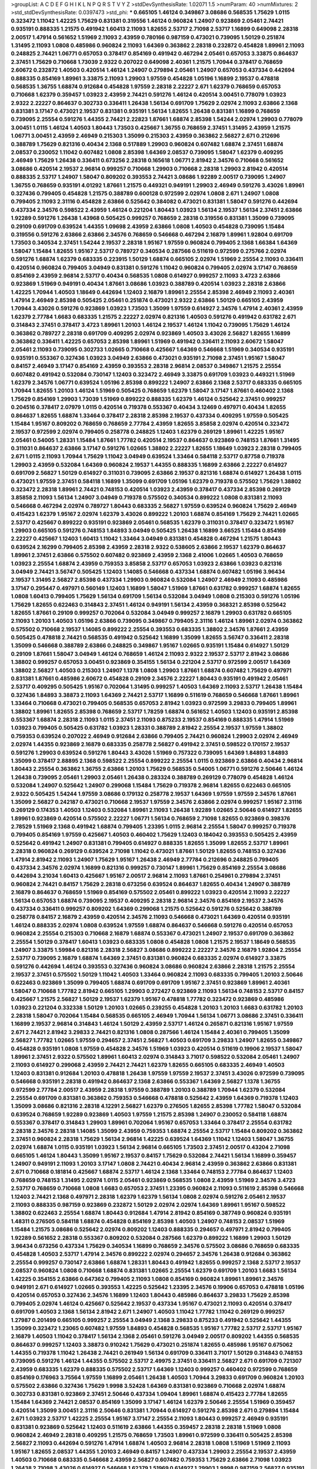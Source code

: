 >groupList:
A C D E F G H I K L
N P Q R S T V Y Z 
>stdDevSynthesisRate:
1.02071 1.5 
>numParam:
40
>numMixtures:
2
>std_stdDevSynthesisRate:
0.0397473
>std_phi:
***
0.665105 1.46124 0.349867 3.08686 0.568535 1.75629 1.0115 0.323472 1.11042 1.42225
1.75629 0.831381 0.319556 1.46124 0.960824 1.24907 0.923869 2.05461 2.74421 0.935191
0.888335 1.21575 0.491942 1.60413 2.11093 1.82655 2.53717 2.71098 2.53717 1.16899
0.649098 2.28318 2.00517 1.47914 0.561652 1.51969 2.11093 2.43959 0.780166 0.987159
0.473021 0.739095 1.50129 0.251874 1.31495 2.11093 1.0808 0.485986 0.960824 2.11093
1.64369 0.363862 2.28318 0.232872 0.454828 1.89961 2.11093 0.248825 2.74421 1.06771
0.657053 0.378417 0.854169 0.491942 0.467294 2.05461 0.657053 3.33875 0.864637 2.37451
1.75629 0.710668 1.73039 2.9322 0.207022 0.649098 2.40361 1.21575 1.70944 0.378417
0.768659 2.60672 0.232872 1.40503 0.420514 1.46124 1.24907 0.279894 2.05461 1.24907
0.657053 0.437334 0.442694 0.888335 0.854169 1.89961 3.33875 2.11093 1.29903 1.97559
0.454828 1.05196 1.16899 2.19537 0.478818 0.568535 1.36755 1.68874 0.912684 0.454828
1.97559 2.28318 2.22227 2.671 1.62379 0.768659 0.657053 0.710668 1.62379 0.359457
1.03923 2.43959 2.74421 0.591276 1.46124 0.420514 3.00451 0.778079 1.03923 2.9322
2.22227 0.864637 0.302733 0.336411 1.26438 1.56134 0.691709 1.75629 2.02974 2.11093
2.63866 2.1368 0.831381 3.17147 0.473021 2.19537 0.831381 0.935191 1.56134 1.82655
1.26438 0.831381 1.16899 0.768659 0.739095 2.25554 0.591276 1.44355 2.74421 2.22823
1.87661 1.68874 2.85398 1.54244 2.02974 1.29903 0.778079 3.00451 1.0115 1.46124
1.40503 1.80443 1.73503 0.425667 1.36755 0.768659 2.37451 1.31495 2.43959 1.21575
1.06771 3.00451 2.43959 2.46949 0.215303 1.35099 0.215303 2.43959 0.363862 2.56827
2.671 0.212696 0.388789 1.75629 0.821316 0.40434 2.1368 0.517889 1.29903 0.960824
0.607482 1.68874 2.37451 1.68874 2.08537 0.230052 1.11042 0.607482 1.0808 2.85398
1.64369 2.08537 0.739095 1.58047 1.62379 0.409295 2.46949 1.75629 1.26438 0.336411
0.673256 2.28318 0.165618 1.06771 2.81942 2.34576 0.710668 0.561652 3.08686 0.420514
2.19537 2.96814 0.999257 0.710668 1.29903 0.710668 2.28318 1.29903 2.81942 0.420514
0.888335 2.53717 1.24907 1.58047 0.809202 0.393553 2.74421 3.08686 1.92289 2.00517
0.739095 1.24907 1.36755 0.768659 0.935191 4.01292 1.87661 1.21575 0.449321 0.949191
1.29903 2.46949 0.591276 3.43026 1.89961 0.327436 0.799405 0.454828 1.21575 0.388789
0.600128 0.972599 2.02974 1.0808 2.671 1.24907 1.0808 0.799405 2.11093 2.31116
0.454828 2.63866 0.525642 0.384082 0.473021 0.831381 1.58047 0.591276 0.442694 0.437334
2.34576 0.598522 2.43959 1.46124 0.221204 1.80443 1.03923 1.56134 2.19537 1.56134
2.37451 2.63866 1.92289 0.591276 1.26438 1.43968 0.505425 0.999257 0.768659 2.28318
0.319556 0.831381 1.35099 0.739095 0.29109 0.691709 0.639524 1.44355 1.09698 2.43959
2.63866 1.0808 1.40503 0.454828 0.739095 1.15484 0.319556 0.591276 2.63866 2.63866
2.34576 0.768659 0.546668 0.467294 2.16879 1.89961 1.92804 0.691709 1.73503 0.340534
2.37451 1.54244 2.19537 2.28318 1.95167 1.97559 0.960824 0.799405 2.1368 1.66384
1.64369 1.58047 1.15484 1.82655 1.95167 2.53717 0.789727 0.340534 0.287566 0.511619
0.972599 0.275766 2.02974 0.591276 1.68874 1.62379 0.683335 0.223915 1.50129 1.68874
0.665105 2.02974 1.51969 2.25554 2.11093 0.336411 0.420514 0.960824 0.799405 3.04949
0.831381 0.591276 1.11042 0.960824 0.799405 2.02974 3.17147 0.768659 0.854169 2.43959
2.96814 2.53717 0.40434 0.568535 1.0808 0.614927 0.999257 2.11093 3.4723 2.63866
0.923869 1.51969 0.949191 0.40434 1.87661 3.08686 1.03923 0.388789 0.420514 1.03923
2.28318 2.63866 1.42225 1.70944 1.40503 1.18649 0.442694 1.12403 2.16879 1.89961
2.25554 2.85398 2.46949 2.11093 2.40361 1.47914 2.46949 2.85398 0.505425 2.05461
0.251874 0.473021 2.9322 2.63866 1.50129 0.665105 2.43959 1.70944 3.43026 0.591276
0.923869 1.03923 1.73503 1.35099 1.97559 0.614927 2.34576 1.47914 2.40361 2.43959
1.62379 2.77784 1.6683 0.683335 1.21575 2.22227 2.02974 0.821316 1.40503 0.591276
0.491942 0.631782 2.671 0.314843 2.37451 0.378417 3.4723 1.89961 1.20103 1.46124
2.19537 1.46124 1.11042 0.739095 1.75629 1.46124 0.363862 0.789727 2.28318 0.691709
0.409295 2.02974 0.923869 1.40503 3.43026 2.56827 1.82655 1.16899 0.363862 0.336411
1.42225 0.657053 2.85398 1.89961 1.51969 0.491942 0.336411 2.11093 2.60672 1.58047
2.05461 2.11093 0.739095 0.302733 1.02665 0.710668 0.425667 1.64369 0.546668 1.51969
0.340534 0.935191 0.935191 0.553367 0.327436 1.03923 3.04949 2.63866 0.473021 0.935191
2.71098 2.37451 1.95167 1.58047 0.84157 2.46949 3.17147 0.854169 2.43959 0.393553
2.28318 2.96814 2.08537 0.349867 1.21575 2.25554 0.607482 0.491942 0.532084 0.730147
1.12403 0.323472 2.46949 3.33875 0.691709 1.03923 0.449321 1.51969 1.62379 2.34576
1.06771 0.639524 1.05196 2.85398 0.899222 1.24907 2.63866 2.1368 2.53717 0.683335
0.665105 1.70944 1.82655 1.20103 1.46124 1.51969 0.505425 0.768659 1.62379 1.58047
3.17147 1.87661 0.460402 2.1368 1.75629 0.854169 1.29903 1.73039 1.51969 0.899222
0.888335 1.62379 1.46124 0.525642 2.37451 0.999257 0.204516 0.378417 2.07979 1.0115
0.420514 0.719378 0.553367 0.40434 3.12469 0.497971 0.40434 1.82655 0.864637 1.82655
1.68874 1.33464 0.378417 2.28318 2.85398 2.19537 0.437334 0.409295 1.97559 0.505425
1.15484 1.95167 0.809202 0.768659 0.768659 2.77784 2.43959 1.82655 3.85858 2.02974
0.420514 0.323472 2.19537 0.972599 2.02974 0.799405 0.258778 0.248825 1.12403 1.62379
0.269129 1.89961 1.42225 1.95167 2.05461 0.54005 1.28331 1.15484 1.87661 1.77782
0.420514 2.19537 0.864637 0.923869 0.748153 1.87661 1.31495 0.311031 0.864637 2.63866
3.17147 0.591276 1.02665 1.38802 2.22227 1.82655 1.18649 1.03923 2.28318 0.799405
2.671 1.0115 2.11093 1.70944 1.75629 1.11042 3.04949 0.639524 1.33464 0.584118
2.53717 0.87758 0.719378 1.29903 2.43959 0.532084 1.64369 0.960824 2.19537 1.44355
0.888335 1.16899 2.63866 2.22227 0.614927 0.691709 2.56827 1.50129 0.614927 0.311031
0.739095 2.63866 2.19537 0.821316 1.68874 0.614927 1.26438 1.0115 0.473021 1.97559
2.37451 0.584118 1.16899 1.35099 0.691709 1.05196 1.62379 0.719378 0.575502 1.75629
1.38802 0.323472 2.28318 1.89961 2.74421 0.748153 0.420514 1.03923 2.43959 0.378417
0.437334 2.85398 0.269129 3.85858 2.11093 1.56134 1.24907 3.04949 0.719378 0.575502
0.340534 0.899222 1.0808 0.831381 2.11093 0.546668 0.467294 2.02974 0.789727 1.80443
0.683335 2.56827 1.97559 0.639524 0.960824 1.75629 2.46949 0.415423 1.62379 1.95167
2.02974 1.62379 3.43026 0.899222 1.20103 1.68874 0.854169 1.75629 2.74421 1.02665
2.53717 0.425667 0.899222 0.935191 0.923869 2.05461 0.568535 1.62379 0.311031 0.378417
0.323472 1.95167 1.29903 0.665105 0.591276 0.748153 1.84893 3.04949 0.505425 1.26438
1.16899 3.66525 1.15484 0.854169 2.22227 0.425667 1.12403 1.60413 1.11042 1.33464
3.04949 0.831381 0.454828 0.467294 1.21575 1.80443 0.639524 2.16299 0.799405 2.85398
2.43959 2.28318 2.9322 0.538605 2.63866 2.19537 1.62379 0.864637 1.89961 2.37451
2.63866 0.575502 0.607482 0.923869 2.43959 2.1368 2.41006 1.02665 1.40503 0.768659
1.03923 2.25554 1.68874 2.43959 0.759353 3.85858 2.53717 0.657053 1.03923 2.63866
1.03923 0.821316 3.04949 2.74421 3.56747 0.505425 1.12403 1.14085 0.546668 0.437334
1.68874 0.607482 1.05196 3.96434 2.19537 1.31495 2.56827 2.85398 0.437334 1.29903
0.960824 0.532084 1.24907 2.46949 2.11093 0.485986 3.17147 0.295447 0.497971 0.560149
1.12403 1.16899 1.58047 1.51969 1.87661 0.631782 0.999257 1.68874 1.82655 1.0808
1.60413 0.799405 1.75629 1.56134 0.691709 1.56134 0.532084 3.04949 1.0808 0.215303
0.591276 1.05196 1.75629 1.82655 0.622463 0.314843 2.37451 1.46124 0.949191 1.56134
2.43959 0.368321 2.85398 0.525642 1.82655 1.87661 0.29109 0.999257 0.702064 0.532084
3.04949 0.999257 2.16879 1.29903 0.631782 0.665105 2.11093 1.20103 1.40503 1.05196
2.63866 0.739095 0.349867 0.799405 2.31116 1.46124 1.89961 2.02974 0.363862 0.575502
0.710668 2.19537 1.14085 0.899222 2.25554 0.393553 0.683335 1.38802 2.34576 1.87661
2.43959 0.505425 0.478818 2.74421 0.568535 0.491942 0.525642 1.16899 1.35099 1.82655
3.56747 0.336411 2.28318 1.35099 0.546668 0.388789 2.63866 0.248825 0.349867 1.95167
1.02665 0.935191 1.15484 0.614927 1.50129 0.29109 1.87661 1.58047 3.04949 1.46124
0.768659 1.46124 2.11093 2.9322 2.19537 2.53717 2.81942 3.08686 1.38802 0.999257
0.657053 3.00451 0.923869 0.354155 1.56134 0.221204 2.53717 0.972599 2.00517 1.64369
1.38802 2.56827 1.40503 0.215303 1.24907 1.1378 1.0808 1.29903 1.87661 1.68874
0.607482 1.75629 0.497971 0.831381 1.87661 0.485986 2.60672 0.454828 0.29109 2.34576
2.22227 1.80443 0.935191 0.491942 2.05461 2.53717 0.409295 0.505425 1.95167 0.702064
1.31495 0.999257 1.40503 1.64369 2.11093 2.53717 1.26438 1.15484 0.327436 1.84893
3.38873 2.11093 1.64369 2.74421 2.53717 1.16899 0.511619 0.768659 0.546668 1.87661
1.89961 1.33464 0.710668 0.473021 0.799405 0.568535 0.657053 2.81942 1.03923 0.972599
3.29833 0.799405 1.89961 1.38802 1.89961 1.82655 2.85398 0.768659 2.53717 1.78259
1.68874 0.561652 1.40503 1.12403 0.935191 2.85398 0.553367 1.68874 2.28318 2.11093
1.0115 2.37451 2.11093 0.875233 2.19537 0.854169 0.888335 1.47914 1.51969 1.03923
0.799405 0.505425 0.631782 1.03923 1.28331 0.388789 2.81942 2.25554 2.19537 1.97559
1.38802 0.759353 0.639524 0.207022 2.46949 0.912684 2.63866 0.799405 2.74421 0.960824
1.29903 2.02974 2.46949 2.02974 1.44355 0.923869 2.16879 0.683335 0.258778 2.56827
0.491942 2.37451 0.598522 0.170157 2.19537 0.591276 1.29903 0.639524 0.591276 1.80443
3.43026 1.51969 0.757322 0.739095 1.64369 1.84893 1.84893 1.35099 0.378417 2.88895
2.1368 0.598522 2.25554 0.899222 2.25554 1.0115 0.923869 2.63866 0.40434 2.96814
1.80443 2.25554 0.363862 1.36755 2.63866 1.20103 1.75629 0.568535 0.54005 1.06771
0.591276 2.50646 1.46124 1.26438 0.739095 2.05461 1.29903 2.05461 1.26438 0.283324
0.388789 0.269129 0.778079 0.454828 1.46124 0.532084 1.24907 0.525642 1.24907 0.299068
1.15484 1.75629 0.719378 2.96814 1.82655 0.622463 0.665105 2.9322 0.505425 1.54244
1.97559 3.08686 0.179132 0.258778 2.19537 1.64369 1.97559 1.97559 2.34576 1.87661
1.35099 2.56827 0.242187 0.473021 0.710668 2.19537 1.97559 2.34576 2.63866 2.02974
0.999257 1.95167 2.31116 0.269129 0.174353 1.40503 1.12403 0.532084 1.89961 2.11093
1.26438 1.92289 1.02665 2.50646 0.614927 1.82655 1.89961 0.923869 0.420514 0.575502
2.22227 1.06771 1.56134 0.768659 2.71098 1.82655 0.923869 0.398376 2.78529 1.51969
2.1368 0.491942 1.68874 0.799405 1.23395 1.0115 2.96814 2.25554 1.58047 0.999257
0.719378 0.799405 0.854169 1.97559 0.425667 1.40503 0.460402 1.75629 1.12403 0.184042
0.393553 0.505425 2.43959 0.525642 0.491942 1.24907 0.831381 0.799405 0.614927 0.888335
1.82655 1.35099 1.82655 2.53717 1.89961 2.28318 0.960824 0.269129 0.639524 2.71098
1.11042 0.473021 1.87661 1.50129 1.82655 0.748153 0.327436 1.47914 2.81942 2.11093
1.24907 1.75629 1.95167 1.26438 2.46949 2.77784 0.212696 0.248825 0.799405 0.437334
2.34576 2.02974 1.16899 0.821316 0.999257 0.730147 1.89961 1.75629 0.854169 2.25554
3.08686 0.442694 3.21034 1.60413 0.425667 1.95167 2.00517 2.96814 2.11093 1.87661
0.254961 0.279894 2.37451 0.960824 2.74421 0.84157 1.75629 2.28318 0.673256 0.639524
0.864637 1.82655 0.40434 1.24907 0.388789 2.16879 0.864637 0.768659 1.51969 0.854169
0.575502 2.05461 0.899222 1.03923 0.420514 2.11093 2.22227 1.56134 0.657053 1.68874
0.739095 2.19537 0.409295 2.28318 2.96814 2.34576 0.854169 2.19537 2.34576 0.437334
0.336411 0.999257 0.809202 1.64369 0.299068 1.21575 0.525642 0.591276 0.525642 0.388789
0.258778 0.84157 2.16879 2.43959 0.420514 2.34576 2.11093 0.546668 0.473021 1.64369
0.420514 0.935191 1.46124 0.888335 2.02974 1.0808 0.639524 1.97559 1.68874 0.864637
0.546668 0.591276 0.420514 0.657053 0.960824 2.25554 0.215303 0.710668 2.16879 1.68874
0.553367 0.473021 1.24907 2.19537 0.691709 0.363862 2.25554 1.50129 0.378417 1.60413
1.03923 0.683335 1.0808 0.454828 1.0808 1.21575 2.19537 1.18649 0.568535 1.24907
3.33875 1.59984 0.821316 2.28318 2.56827 3.08686 0.899222 2.22227 2.34576 2.16879
1.92804 2.25554 2.53717 0.739095 2.16879 1.68874 1.64369 2.37451 0.831381 0.960824
0.683335 2.02974 0.614927 3.33875 0.591276 0.442694 1.46124 0.393553 0.327436 0.960824
3.08686 0.960824 2.63866 2.28318 1.21575 2.25554 2.19537 2.37451 0.575502 1.50129
1.11042 1.40503 1.33464 0.960824 2.11093 0.683335 0.799405 1.20103 2.50646 0.622463
0.923869 1.35099 0.799405 1.68874 0.691709 0.691709 1.95167 2.37451 0.923869 1.89961
2.40361 1.58047 0.710668 1.77782 2.81942 0.665105 1.29903 0.272427 0.923869 2.11093
1.56134 0.748153 2.53717 0.84157 0.425667 1.21575 2.56827 1.50129 2.19537 1.62379
1.95167 0.478818 1.77782 0.323472 0.923869 0.485986 1.03923 0.221204 0.332338 1.50129
1.20103 1.02665 0.239255 0.454828 1.20103 1.20103 1.6683 0.631782 1.20103 2.28318
1.58047 0.702064 1.15484 0.568535 0.665105 2.46949 1.70944 1.56134 1.06771 3.08686
2.37451 0.336411 1.16899 2.19537 2.96814 0.314843 1.46124 1.50129 2.43959 2.53717
1.46124 0.265871 0.821316 1.95167 1.97559 2.671 2.74421 2.81942 3.29833 2.74421
0.821316 1.0808 0.287566 1.46124 1.15484 2.40361 0.799405 1.35099 2.56827 1.77782
1.02665 1.97559 0.294657 2.37451 2.56827 1.40503 0.691709 3.29833 1.24907 1.82655
0.349867 0.454828 0.935191 1.0808 1.97559 0.454828 2.34576 1.51969 1.03923 0.420514
0.511619 0.19906 2.19537 1.58047 1.89961 2.37451 2.9322 0.575502 1.89961 1.60413
2.02974 0.314843 3.71017 0.598522 0.532084 2.05461 1.24907 2.11093 0.614927 0.299068
2.43959 2.74421 2.74421 1.62379 1.82655 0.665105 0.683335 2.46949 1.40503 1.12403
0.831381 0.912684 1.20103 0.478818 1.26438 1.97559 1.97559 2.19537 2.37451 3.43026
0.972599 0.739095 0.546668 0.935191 2.28318 0.491942 0.864637 2.1368 2.63866 0.553367
1.64369 2.56827 1.1378 1.36755 0.972599 2.77784 2.00517 2.43959 2.28318 1.97559
0.388789 1.20103 0.388789 1.70944 1.62379 0.532084 2.25554 0.691709 0.831381 0.363862
0.759353 0.546668 0.478818 0.525642 2.43959 1.64369 0.719378 1.12403 1.35099 3.08686
0.821316 2.28318 4.12291 2.56827 1.62379 0.276505 1.82655 2.85398 1.77782 1.58047
0.532084 0.639524 0.768659 1.92289 0.923869 1.40503 1.97559 1.21575 2.85398 1.24907
0.230052 0.584118 1.68874 0.553367 0.378417 0.314843 1.29903 1.89961 0.702064 1.95167
0.657053 1.33464 0.378417 2.25554 0.631782 2.28318 2.34576 2.28318 1.14085 1.35099
2.43959 0.759353 1.68874 2.25554 2.53717 1.15484 0.809202 0.363862 2.37451 0.960824
2.28318 1.75629 1.56134 2.96814 1.42225 0.639524 1.64369 1.11042 1.12403 1.58047
1.36755 2.02974 1.68874 1.0115 0.935191 1.03923 1.56134 2.96814 0.665105 1.73503
2.37451 2.00517 0.43204 2.71098 0.665105 1.46124 1.80443 1.35099 1.95167 2.19537
0.84157 1.75629 0.532084 2.74421 1.56134 1.16899 0.359457 1.24907 0.949191 2.11093
1.20103 3.17147 1.0808 2.74421 0.40434 2.96814 2.43959 0.363862 2.63866 0.831381
2.671 0.710668 0.181814 0.425667 1.68874 2.53717 1.46124 2.1368 1.33464 0.748153
2.77784 0.864637 1.12403 0.768659 0.748153 1.31495 2.02974 1.0115 2.05461 0.923869
0.568535 1.0808 2.43959 1.51969 2.34576 3.4723 2.53717 0.768659 0.710668 1.0808
1.6683 0.657053 2.37451 1.23395 0.960824 2.11093 0.511619 2.85398 0.546668 1.12403
2.74421 2.1368 0.497971 2.28318 1.62379 1.62379 1.56134 1.0808 2.02974 0.591276
2.05461 2.19537 2.11093 0.888335 0.987159 0.923869 0.232872 1.50129 2.02974 2.02974
1.64369 1.89961 1.95167 0.598522 1.38802 0.622463 2.25554 1.68874 1.80443 0.912684
1.47914 2.81942 0.854169 0.387749 0.960824 0.935191 1.48311 0.276505 0.584118 1.68874
0.454828 0.854169 2.85398 1.40503 1.24907 0.748153 2.08537 1.51969 1.15484 1.21575
3.08686 0.525642 2.02974 0.809202 1.12403 0.888335 0.294657 0.497971 2.81942 0.799405
1.92289 0.561652 2.28318 0.553367 0.809202 0.532084 0.287566 1.62379 0.899222 1.16899
1.29903 1.50129 3.96434 0.673256 0.437334 1.75629 0.340534 1.16899 0.768659 2.34576
0.575502 3.08686 0.768659 0.683335 0.454828 1.40503 2.53717 1.47914 2.34576 0.899222
2.02974 0.294657 2.34576 1.26438 0.912684 0.363862 2.25554 0.999257 0.730147 2.63866
1.68874 1.28331 1.80443 0.491942 1.82655 0.999257 2.1368 2.53717 2.19537 2.08537
0.960824 1.0808 0.710668 1.68874 0.831381 1.02665 2.25554 1.62379 0.691709 1.20103
1.6683 1.56134 1.42225 0.354155 2.63866 0.647362 0.799405 2.11093 1.0808 0.854169
0.960824 1.89961 1.89961 2.34576 0.949191 2.671 0.614927 1.02665 0.393553 1.42225
0.525642 1.23395 2.34576 0.19906 0.657053 0.478818 1.05196 0.420514 0.657053 0.327436
2.34576 1.16899 1.12403 1.80443 0.485986 0.864637 3.29833 1.75629 2.85398 0.799405
2.02974 1.46124 0.425667 0.525642 2.19537 0.437334 1.95167 0.473021 2.11093 0.420514
0.378417 0.691709 1.40503 2.1368 1.56134 2.81942 2.671 1.24907 1.40503 1.11042
1.77782 1.11042 0.269129 0.999257 1.27987 0.201499 0.665105 0.999257 2.25554 3.04949
2.1368 3.29833 0.875233 0.491942 0.525642 1.44355 1.35099 0.323472 1.23065 0.607482
1.97559 1.84893 0.454828 0.568535 1.95167 1.77782 2.53717 2.53717 1.95167 2.16879
1.40503 1.11042 0.378417 1.56134 2.1368 2.05461 0.591276 3.04949 2.00517 0.809202
1.44355 0.568535 0.864637 0.999257 1.12403 3.38873 0.910242 1.75629 0.473021 0.251874
1.82655 0.485986 1.95167 0.675062 1.44355 0.719378 1.11042 1.26438 2.74421 0.261949
1.56134 0.691709 0.336411 3.71017 1.50129 0.314843 0.748153 0.739095 0.591276 1.46124
1.44355 0.575502 2.53717 2.49975 2.37451 0.336411 2.56827 2.671 0.691709 0.721307
2.43959 0.683335 1.62379 0.888335 0.575502 2.53717 1.64369 1.12403 0.999257 0.460402
0.972599 0.768659 0.854169 0.176963 3.75564 1.97559 1.16899 2.05461 1.26438 1.40503
1.70944 3.29833 0.691709 0.960824 1.20103 0.575502 2.63866 0.327436 1.75629 1.9998
3.52428 1.64369 0.831381 0.923869 0.710668 2.02974 1.68874 0.302733 0.831381 0.923869
2.37451 2.50646 0.437334 1.09404 1.89961 1.68874 0.415423 2.77784 1.82655 1.15484
1.64369 2.74421 2.08537 0.854169 1.35099 3.17147 1.46124 1.62379 2.50646 2.25554
1.51969 0.359457 0.420514 1.35099 3.00451 2.31116 2.50646 0.831381 1.70944 0.614927
0.591276 2.85398 2.671 0.279894 1.15484 2.671 1.03923 2.53717 1.42225 2.25554
1.95167 3.17147 2.25554 2.11093 1.80443 0.999257 2.46949 0.935191 0.831381 0.923869
0.525642 1.12403 0.511619 2.63866 1.44355 0.359457 2.28318 2.28318 1.51969 1.0808
0.960824 2.46949 2.28318 0.409295 1.21575 0.768659 1.73503 1.89961 0.972599 0.336411
0.505425 2.85398 2.56827 2.11093 0.442694 0.591276 1.47914 1.68874 1.40503 2.96814
2.28318 1.0808 1.51969 1.51969 2.11093 1.95167 1.82655 2.08537 1.44355 1.20103
2.46949 0.84157 1.24907 0.437334 1.29903 2.25554 2.19537 2.43959 1.40503 0.710668
0.683335 0.546668 2.43959 2.56827 0.607482 0.759353 1.75629 2.63866 2.71098 1.03923
1.26438 2.71098 3.43026 0.614927 0.546668 1.62379 1.51969 0.614927 1.29903 1.9998
0.987159 2.56827 0.935191 0.591276 0.999257 0.912684 0.999257 2.28318 0.363862 0.485986
2.19537 2.46949 2.81942 2.46949 0.614927 0.314843 1.92804 0.525642 0.425667 0.831381
1.06771 3.21034 2.37451 3.56747 1.46124 1.33464 2.34576 1.15484 0.425667 2.60672
0.505425 1.51969 0.843827 0.864637 1.46124 0.454828 2.1368 1.97559 1.82655 2.02974
0.899222 0.336411 2.43959 1.82655 0.378417 0.255645 0.614927 0.269129 1.24907 2.63866
0.336411 0.505425 1.15484 0.511619 2.34576 1.0808 1.89961 0.525642 2.50646 2.19537
1.24907 0.999257 0.614927 1.56134 2.1368 0.748153 0.665105 1.03923 2.96814 2.9322
1.89961 1.09404 0.491942 2.53717 1.56134 0.359457 1.68874 2.85398 0.710668 0.789727
1.0115 1.82655 2.85398 0.491942 2.22227 0.415423 1.95167 1.87661 1.73503 2.34576
2.34576 0.449321 2.19537 1.77782 2.74421 1.33464 0.517889 0.568535 1.68874 2.85398
2.05461 1.11042 1.46124 2.22227 2.96814 1.15484 0.591276 0.809202 1.82655 1.60413
2.11093 0.223915 0.631782 0.414311 0.584118 2.08537 0.999257 0.449321 0.359457 1.75629
1.75629 0.336411 1.73039 2.34576 1.58047 1.68874 2.34576 0.221204 3.43026 0.294657
0.437334 1.31495 1.24907 2.31116 2.56827 2.02974 0.420514 2.96814 2.71098 2.34576
3.08686 0.546668 1.35099 2.81942 0.960824 0.454828 1.16899 1.75629 2.77784 1.75629
1.82655 0.532084 1.62379 0.864637 1.47914 0.393553 0.730147 2.43959 0.923869 0.378417
1.24907 1.31495 2.74421 0.864637 1.80443 1.02665 2.31116 1.75629 2.19537 1.95167
2.28318 0.505425 0.999257 0.323472 0.923869 1.75629 2.37451 1.97559 1.16899 0.388789
0.409295 0.314843 1.95167 0.525642 2.46949 0.691709 0.799405 1.89961 0.778079 0.398376
2.71098 2.88895 2.08537 0.340534 0.420514 0.454828 0.598522 2.11093 2.46949 0.864637
1.0808 2.43959 0.864637 1.51969 0.363862 2.28318 1.11042 0.345632 1.47914 3.33875
3.17147 2.41006 2.43959 0.821316 1.16899 2.31116 0.226659 1.64369 1.89961 1.66384
0.473021 1.84893 0.831381 1.11042 2.40361 2.02974 0.854169 1.95167 1.97559 1.97559
0.614927 2.43959 3.17147 1.87661 1.06771 1.95167 3.43026 0.739095 1.68874 1.02665
1.89961 2.05461 1.0115 0.730147 0.999257 1.77782 0.960824 1.75629 0.999257 1.87661
0.591276 0.373835 1.75629 0.568535 1.62379 2.02974 2.34576 1.51969 1.77782 1.36755
0.437334 0.532084 3.12469 0.912684 0.511619 0.598522 2.671 0.269129 0.532084 2.19537
0.665105 1.82655 0.525642 1.33464 2.77784 0.546668 0.710668 2.49975 0.999257 3.52428
0.584118 0.683335 0.349867 2.53717 0.683335 0.768659 2.00517 0.831381 0.987159 1.03923
2.11093 0.999257 1.51969 0.454828 1.80443 0.201499 0.831381 0.349867 1.35099 2.02974
2.74421 2.43959 1.15484 1.38802 1.75629 1.15484 0.821316 2.16879 1.47914 1.38802
1.40503 2.74421 1.20103 0.546668 1.03923 0.987159 1.26438 1.1378 3.29833 2.53717
2.34576 0.442694 3.29833 1.35099 0.935191 1.70944 2.37451 1.03923 2.43959 1.20103
0.279894 2.671 1.06771 0.311031 1.12403 1.73503 2.02974 0.935191 2.74421 2.34576
1.40503 0.323472 0.425667 0.287566 1.36755 0.999257 0.217942 2.53717 1.51969 2.11093
2.22227 2.25554 0.683335 0.251874 0.875233 1.24907 0.778079 1.0808 0.546668 1.75629
0.388789 2.60672 2.96814 1.15484 1.80443 0.311031 1.06771 2.28318 0.691709 2.81942
0.614927 0.683335 2.02974 1.68874 0.607482 2.02974 2.46949 1.97559 0.614927 1.12403
1.06771 0.657053 0.546668 1.38802 1.46124 1.11042 0.899222 2.37451 3.17147 0.888335
1.51969 1.82655 1.62379 1.35099 1.54244 0.748153 1.95167 1.97559 0.864637 1.15484
2.96814 0.591276 1.35099 1.70944 1.24907 0.327436 2.74421 1.62379 0.575502 0.473021
2.37451 1.12403 2.08537 2.19537 2.46949 0.799405 1.82655 0.759353 1.0115 1.75629
1.0808 2.74421 3.17147 3.38873 1.29903 1.75629 1.73503 1.46124 0.497971 2.43959
2.56827 1.12403 1.80443 0.272427 0.491942 2.46949 0.454828 1.56134 0.631782 0.854169
0.614927 2.05461 1.68874 2.19537 0.511619 0.821316 0.591276 0.302733 0.473021 1.82655
0.497971 0.575502 0.276505 1.58047 0.261949 0.821316 1.68874 0.759353 1.40503 2.46949
1.15484 2.37451 1.35099 2.74421 0.899222 1.26438 1.89961 1.24907 1.97559 0.972599
1.97559 0.759353 2.34576 0.248825 2.37451 0.710668 0.960824 0.864637 1.40503 0.295447
2.96814 2.28318 2.37451 1.46124 0.336411 1.40503 1.24907 1.21575 0.673256 1.29903
0.821316 1.87661 2.96814 1.16899 0.899222 1.33464 0.821316 0.888335 1.16899 1.29903
0.373835 2.53717 2.11093 2.85398 1.42225 0.607482 1.27987 1.68874 0.425667 0.899222
1.87661 1.97559 2.37451 0.302733 2.11093 0.437334 0.425667 2.63866 2.96814 1.20103
0.287566 2.25554 2.77784 0.242187 1.11042 0.864637 0.473021 1.18332 0.831381 1.62379
0.591276 1.15484 2.46949 0.336411 0.323472 0.553367 1.42225 2.19537 1.82655 0.473021
2.28318 1.35099 0.864637 0.553367 1.46124 1.68874 2.19537 0.665105 1.06771 0.999257
1.40503 1.31495 0.598522 1.95167 0.336411 1.40503 2.07979 3.04949 2.34576 1.87661
1.89961 1.75629 2.28318 1.20103 0.525642 2.53717 0.546668 1.97559 1.80443 0.691709
0.691709 3.08686 1.97559 2.37451 2.1368 1.56134 0.437334 0.789727 0.302733 0.864637
1.31495 0.831381 1.24907 0.336411 0.647362 0.923869 0.591276 1.20103 1.89961 1.75629
0.388789 0.525642 2.56827 2.60672 1.80443 0.454828 0.378417 2.43959 2.63866 1.51969
1.12403 1.43968 0.935191 0.373835 0.831381 0.215303 1.53831 0.491942 2.25554 2.46949
0.960824 1.75629 1.50129 1.58047 0.491942 2.28318 0.378417 2.53717 1.82655 0.799405
1.06771 1.80443 1.20103 2.11093 1.64369 1.58047 1.16899 1.29903 0.454828 0.349867
0.999257 0.864637 0.789727 3.25839 2.28318 0.553367 0.935191 2.85398 0.923869 2.37451
1.02665 2.56827 2.28318 1.95167 0.598522 2.53717 2.28318 1.29903 1.58047 0.614927
0.491942 0.960824 0.327436 0.414311 1.50129 1.44355 1.29903 1.44355 1.95167 2.46949
1.50129 1.68874 1.31495 0.323472 1.51969 0.799405 0.972599 1.09404 1.68874 0.460402
1.87661 2.96814 1.20103 1.62379 1.16899 1.68874 2.16879 0.393553 0.454828 0.778079
1.46124 2.02974 0.665105 2.19537 1.64369 1.75629 2.02974 2.74421 2.53717 0.349867
1.68874 0.935191 0.442694 2.56827 1.46124 2.16879 2.56827 0.323472 2.81942 1.68874
1.56134 2.31116 1.03923 0.511619 2.28318 0.349867 2.1368 1.59984 1.89961 2.28318
1.35099 2.16879 1.60413 2.46949 1.0115 1.31495 2.56827 2.53717 0.972599 0.768659
0.778079 1.36755 2.11093 1.68874 0.789727 0.831381 2.02974 2.85398 0.960824 0.363862
1.15484 2.46949 2.31736 1.31495 1.73503 0.700186 4.01292 2.74421 1.31495 0.972599
0.598522 1.36755 1.89961 0.614927 3.43026 1.68874 1.16899 3.33875 1.16899 2.37451
2.671 0.999257 1.16899 0.748153 0.473021 1.80443 0.209559 0.511619 0.378417 0.899222
0.323472 1.40503 0.789727 1.29903 2.37451 2.05461 0.683335 1.20103 2.53717 2.74421
1.82655 1.16899 1.95167 1.29903 0.960824 2.96814 2.96814 2.63866 1.36755 2.02974
1.62379 0.378417 0.614927 2.19537 1.46124 1.35099 2.85398 0.888335 0.739095 2.74421
1.26438 2.19537 2.25554 2.02974 2.25554 2.02974 2.53717 1.68874 0.388789 1.35099
2.28318 1.40503 2.63866 2.46949 0.665105 1.58047 0.491942 2.37451 0.54005 2.19537
1.24907 0.349867 1.31495 2.11093 1.40503 2.19537 1.21575 1.82655 3.08686 0.568535
0.739095 0.54005 1.46124 1.29903 1.35099 1.35099 2.22227 1.24907 2.22227 1.68874
1.31495 2.25554 1.68874 2.37451 1.58047 1.62379 2.1368 0.29109 1.0808 0.568535
1.53831 2.56827 0.332338 2.02974 1.15484 1.97559 0.739095 0.719378 0.899222 2.28318
2.96814 0.854169 1.82655 0.393553 1.24907 0.454828 2.37451 1.06771 2.37451 0.923869
1.12403 2.96814 0.809202 0.388789 1.16899 1.92804 0.485986 1.36755 0.598522 0.409295
2.31116 2.60672 1.89961 2.25554 0.999257 1.35099 0.730147 2.34576 0.739095 0.864637
1.21575 0.454828 1.68874 0.768659 2.28318 2.74421 0.799405 0.639524 1.33464 1.92289
2.43959 1.29903 0.84157 1.51969 1.15484 1.0808 2.46949 0.683335 0.960824 0.223915
3.08686 3.04949 2.63866 2.22227 1.29903 0.809202 1.97559 1.89961 1.35099 0.665105
1.44355 1.58047 0.491942 1.62379 1.35099 0.691709 2.85398 1.75629 1.31495 0.591276
2.19537 2.60672 1.50129 0.242187 1.03923 2.81942 0.546668 2.1368 1.20103 0.373835
1.11042 0.831381 1.87661 0.561652 1.20103 2.28318 2.05461 0.759353 1.20103 2.71098
1.36755 0.473021 2.63866 0.614927 1.12403 0.575502 1.31495 1.82655 0.363862 1.15484
2.40361 0.242187 0.768659 0.831381 0.657053 3.38873 1.06771 1.82655 1.68874 1.87661
0.923869 2.11093 1.40503 0.546668 1.36755 2.96814 1.24907 1.03923 0.437334 1.75629
3.08686 2.02974 0.683335 2.22227 1.89961 0.631782 0.294657 0.575502 2.37451 1.06771
2.77784 0.710668 2.96814 0.29109 2.63866 0.575502 0.287566 0.831381 2.53717 2.74421
2.9322 3.29833 1.75629 2.63866 0.607482 2.05461 2.56827 2.71098 1.68874 2.25554
0.491942 1.40503 1.89961 0.768659 0.899222 0.279894 1.89961 0.639524 1.51969 1.35099
1.62379 0.639524 0.575502 2.19537 0.454828 0.864637 0.378417 1.51969 0.999257 2.46949
0.398376 0.960824 0.691709 2.9322 1.95167 2.74421 2.71098 2.96814 1.26438 2.56827
2.05461 2.63866 1.51969 0.923869 0.248825 2.34576 1.03923 0.768659 2.37451 0.778079
1.82655 2.63866 2.22227 1.95167 3.21034 0.568535 1.20103 1.95167 0.987159 0.854169
2.85398 2.50646 2.63866 2.19537 0.349867 0.473021 2.46949 1.51969 1.29903 0.657053
1.40503 1.75629 1.62379 2.11093 0.639524 1.89961 2.37451 1.40503 1.6683 2.43959
1.15484 1.12403 1.16899 0.614927 0.340534 0.960824 1.15484 0.473021 0.415423 2.46949
0.409295 0.591276 1.89961 2.56827 1.58047 1.64369 2.05461 1.46124 1.87661 1.9998
0.546668 2.25554 0.437334 0.768659 0.19906 2.49975 1.46124 0.442694 1.40503 3.04949
2.96814 2.63866 0.665105 0.739095 2.85398 0.336411 0.960824 1.62379 0.999257 2.19537
0.591276 3.81186 1.56134 2.671 1.89961 1.0808 2.25554 0.393553 3.17147 0.875233
1.68874 2.19537 0.409295 2.43959 0.710668 2.74421 0.497971 0.511619 0.437334 0.29109
0.307265 1.58047 0.821316 0.739095 1.40503 2.85398 2.85398 2.50646 1.03923 3.04949
2.19537 0.467294 0.710668 0.987159 0.683335 1.70944 2.05461 0.972599 2.9322 1.73503
2.53717 1.56134 0.287566 3.85858 0.960824 0.568535 1.80443 1.89961 2.56827 0.373835
0.778079 1.46124 0.349867 1.51969 0.691709 2.22227 2.25554 1.58047 1.97559 0.336411
1.31495 0.864637 0.327436 0.532084 0.799405 0.393553 2.63866 0.831381 1.89961 2.85398
2.50646 1.15484 2.37451 1.12403 2.19537 1.35099 0.657053 0.647362 2.11093 2.9322
0.799405 2.63866 0.691709 1.26438 2.02974 1.11042 0.319556 1.46124 1.58047 2.28318
1.18332 1.97559 1.21575 0.409295 1.31495 1.82655 2.22227 1.36755 2.1368 2.37451
0.467294 2.25554 1.31495 0.614927 2.671 1.15484 0.739095 1.68874 2.34576 2.02974
1.15484 1.84893 2.34576 0.972599 0.854169 1.15484 1.70944 1.46124 1.62379 2.53717
1.62379 1.77782 1.50129 0.739095 2.53717 2.56827 3.08686 0.575502 1.97559 2.28318
0.340534 0.575502 0.363862 0.409295 0.912684 2.00517 1.68874 2.02974 2.671 0.467294
1.97559 1.16899 1.21575 0.323472 1.40503 0.778079 1.20103 0.340534 0.888335 2.28318
2.71098 0.768659 2.25554 2.25554 1.24907 2.81942 0.631782 0.420514 0.631782 0.831381
2.41006 1.58047 1.24907 1.16899 1.46124 2.43959 1.82655 1.0808 0.691709 1.84893
2.43959 1.56134 1.20103 0.378417 2.02974 1.68874 1.16899 1.29903 0.999257 0.525642
0.505425 0.359457 0.665105 1.97559 1.50129 2.02974 0.306443 0.40434 1.06771 2.63866
0.546668 0.748153 1.03923 2.16879 2.74421 2.31116 0.561652 2.11093 0.614927 2.77784
2.28318 0.789727 2.34576 2.34576 2.77784 1.56134 0.987159 0.409295 1.35099 1.62379
0.799405 1.87661 0.568535 0.491942 2.34576 1.75629 1.97559 2.56827 0.923869 2.85398
2.11093 0.354155 2.05461 2.31116 0.899222 0.485986 0.336411 1.66384 0.799405 2.37451
1.0239 1.16899 2.19537 2.1368 2.11093 3.17147 1.56134 0.575502 1.40503 0.473021
0.972599 0.532084 1.05196 2.59974 1.51969 1.50129 1.89961 2.19537 0.631782 2.53717
2.16879 0.165618 1.84893 2.671 0.359457 0.960824 0.899222 1.89961 2.16879 1.11042
0.525642 0.864637 0.525642 1.75629 1.68874 1.56134 0.349867 0.946652 0.319556 1.82655
2.19537 0.276505 1.35099 2.05461 2.28318 1.68874 0.631782 0.799405 2.46949 1.40503
1.89961 1.35099 2.02974 1.56134 0.349867 0.393553 0.363862 0.999257 0.491942 1.36755
1.1378 0.821316 1.89961 2.74421 0.505425 1.97559 0.473021 0.437334 1.0808 1.87661
1.35099 2.85398 0.43204 1.1378 1.11042 1.35099 1.73503 1.31495 0.245812 0.949191
0.258778 0.497971 0.525642 0.327436 0.393553 1.31495 2.05461 0.193749 2.25554 2.71098
2.85398 1.24907 0.799405 1.80443 0.591276 0.888335 2.37451 2.71098 1.80443 2.74421
1.35099 1.70944 0.437334 2.31116 0.683335 1.75629 1.33464 1.75629 1.97559 1.23065
1.21575 2.671 1.60413 1.26438 2.37451 0.511619 1.6683 1.12403 0.359457 1.15484
2.02974 3.71017 2.19537 1.82655 1.46124 1.77782 2.50646 2.53717 1.50129 0.799405
0.923869 2.28318 0.269129 1.68874 2.77784 1.31495 0.607482 1.64369 2.16879 1.0808
2.85398 0.799405 0.935191 0.710668 1.44355 2.53717 0.691709 0.388789 2.9322 0.363862
2.43959 2.43959 2.31116 0.363862 0.575502 1.46124 0.491942 1.12403 2.02974 3.04949
0.294657 0.864637 1.44355 1.75629 3.17147 0.553367 2.28318 0.232872 0.575502 2.02974
0.768659 1.12403 0.639524 3.21034 2.02974 1.56134 2.56827 2.25554 0.831381 0.821316
1.62379 2.81942 1.97559 0.383054 1.51969 0.591276 0.491942 1.40503 0.854169 0.272427
0.999257 1.0808 1.97559 0.505425 0.614927 1.0115 1.95167 0.491942 1.75629 2.671
1.46124 0.757322 1.24907 0.639524 1.50129 1.53831 0.553367 2.53717 0.409295 0.279894
2.02974 0.739095 0.999257 0.624133 2.53717 2.02974 2.63866 2.31116 0.854169 1.16899
1.42225 1.97559 1.50129 2.53717 1.29903 1.50129 1.12403 1.89961 1.95167 0.311031
3.08686 1.06771 0.575502 0.949191 0.553367 1.29903 1.80443 0.393553 0.665105 0.854169
2.28318 0.614927 0.532084 0.710668 2.28318 1.26438 0.639524 2.81942 2.81942 0.349867
1.58047 1.75629 0.505425 2.28318 1.31495 1.62379 0.739095 0.899222 2.63866 1.77782
1.46124 0.378417 2.81942 1.62379 2.63866 0.425667 0.691709 0.768659 1.46124 1.56134
2.63866 1.44355 1.58047 0.888335 2.43959 2.85398 0.789727 0.691709 0.437334 2.63866
2.46949 0.437334 0.614927 2.53717 1.82655 0.546668 1.53831 0.854169 0.799405 1.58047
0.799405 0.622463 1.56134 0.864637 0.295447 2.02974 2.34576 1.03923 0.899222 0.759353
0.759353 0.675062 0.631782 0.505425 2.28318 2.46949 0.43204 0.999257 2.53717 1.16899
3.13307 1.33464 2.85398 2.34576 1.56134 0.665105 2.11093 0.454828 1.33464 2.85398
1.20103 2.43959 0.960824 3.43026 0.821316 0.614927 1.03923 0.960824 0.511619 1.20103
0.710668 3.85858 1.16899 2.63866 1.75629 2.37451 1.75629 2.85398 2.43959 0.987159
0.425667 2.37451 0.473021 1.56134 0.665105 1.21575 1.18332 1.75629 2.19537 2.19537
1.11042 1.29903 0.888335 1.05196 1.02665 1.20103 1.51969 2.43959 1.24907 0.719378
1.62379 2.56827 0.349867 0.460402 1.75629 1.75629 2.28318 2.05461 1.64369 2.08537
0.683335 0.84157 2.56827 0.691709 0.454828 1.03923 0.972599 2.43959 2.46949 3.17147
2.96814 1.15484 2.85398 0.899222 1.29903 1.20103 0.359457 1.28331 1.03923 2.63866
2.11093 1.54244 2.43959 2.53717 0.831381 0.949191 3.29833 0.888335 0.899222 2.63866
1.28331 2.11093 1.03923 0.960824 1.51969 2.37451 0.831381 1.56134 0.354155 2.02974
0.323472 1.89961 0.665105 0.491942 0.532084 1.26438 0.622463 0.239255 0.864637 1.20103
2.46949 0.778079 0.888335 1.75629 0.388789 0.19906 2.02974 0.730147 0.584118 1.42225
0.591276 1.58047 1.50129 1.97559 0.875233 1.31495 2.28318 2.16879 2.19537 2.43959
0.719378 2.63866 2.11093 0.283324 0.546668 1.68874 0.809202 0.505425 0.949191 1.06771
1.23395 2.19537 0.809202 2.22227 0.923869 2.41006 0.279894 1.60413 0.511619 2.46949
2.00517 0.420514 1.36755 2.63866 0.799405 0.215303 0.888335 0.888335 0.657053 0.87758
0.251874 0.972599 2.81942 3.21034 3.33875 0.960824 0.546668 0.987159 0.665105 2.34576
2.53717 1.73503 2.02974 1.42225 1.58047 1.20103 1.15484 0.831381 1.40503 1.29903
0.923869 2.46949 2.49975 1.11042 2.02974 1.70944 1.03923 2.11093 1.12403 1.15484
0.287566 2.1368 1.51969 3.38873 1.82655 0.279894 0.584118 1.95167 1.68874 0.768659
1.50129 1.44355 1.89961 2.43959 2.43959 0.923869 1.29903 2.16879 1.51969 1.60413
0.730147 0.657053 0.420514 0.935191 0.584118 0.923869 0.683335 0.864637 2.96814 1.77782
2.37451 2.02974 2.02974 0.584118 2.49975 2.37451 0.568535 2.37451 0.349867 1.21575
0.614927 0.923869 2.11093 1.24907 1.05196 0.546668 0.631782 1.89961 2.56827 1.06771
2.46949 2.43959 1.0808 2.671 2.25554 0.532084 2.63866 2.41006 1.51969 2.28318
1.31495 0.888335 0.311031 0.575502 1.11042 1.53831 2.43959 0.532084 0.368321 1.24907
1.58047 0.425667 2.53717 1.36755 0.546668 2.74421 0.999257 0.665105 1.26438 1.75629
1.23395 1.26438 1.87661 0.960824 2.25554 0.768659 1.62379 0.935191 1.80443 1.24907
2.02974 0.582555 3.21034 3.71017 0.821316 1.03923 2.16879 2.11093 2.63866 1.15484
0.279894 2.25554 0.691709 2.81942 0.261949 2.25554 0.245812 1.68874 1.09698 0.279894
1.44355 0.525642 3.04949 1.03923 2.19537 0.575502 2.77784 0.854169 1.24907 2.05461
0.425667 1.29903 0.665105 2.34576 1.05196 1.29903 2.43959 2.11093 2.37451 1.24907
1.75629 0.665105 2.46949 2.25554 3.56747 0.373835 2.11093 1.38802 0.831381 1.75629
0.702064 1.80443 1.51969 0.999257 1.21575 2.34576 0.639524 0.363862 0.864637 0.517889
0.657053 2.63866 1.12403 0.657053 1.40503 1.75629 1.75629 1.31495 0.739095 1.70944
1.56134 0.946652 0.768659 2.37451 0.778079 0.511619 0.454828 1.44355 0.864637 0.854169
1.60413 2.88895 0.491942 0.420514 0.186297 0.279894 1.29903 0.437334 2.9322 2.28318
0.420514 0.349867 1.62379 2.46949 1.35099 1.0808 0.314843 1.56134 1.89961 1.95167
0.768659 1.58047 1.82655 0.420514 0.799405 0.960824 1.03923 0.831381 1.50129 2.34576
2.22227 1.54244 0.899222 1.68874 1.03923 0.768659 1.70944 0.491942 3.08686 0.987159
1.87661 1.97559 0.420514 0.373835 2.28318 2.671 2.56827 2.25554 3.76571 1.89961
0.799405 2.671 2.96814 0.311031 0.491942 
>categories:
0 0
1 0
>mixtureAssignment:
0 0 0 0 0 0 0 0 0 0 0 0 1 1 1 0 0 0 0 1 1 1 0 1 0 0 0 0 0 1 0 0 0 0 1 0 1 0 0 0 0 0 0 0 1 0 0 1 1 1
1 1 0 0 0 0 0 0 0 0 0 0 0 0 0 0 0 0 0 0 0 0 0 0 1 1 1 0 0 0 1 0 0 1 1 0 1 1 0 1 1 1 0 0 1 1 1 1 1 1
0 0 0 0 1 0 1 0 0 0 0 0 0 0 0 0 0 0 0 1 0 0 0 0 0 1 0 1 1 1 1 1 0 0 0 0 0 0 0 0 0 1 1 1 0 0 0 0 1 0
0 1 0 0 0 0 0 0 1 1 1 0 0 0 0 0 0 0 0 0 0 0 0 0 0 0 0 0 0 0 0 1 1 0 0 0 0 0 0 1 0 0 1 0 1 1 0 0 0 1
1 0 0 0 1 1 0 0 0 0 0 0 0 0 0 0 0 0 0 1 1 0 1 1 0 0 0 0 0 0 0 0 0 0 0 1 0 0 0 1 0 0 0 0 0 0 0 0 0 0
0 0 0 0 0 0 0 0 0 0 0 0 0 0 0 0 0 0 0 1 1 0 0 0 0 0 0 1 1 1 1 0 0 0 1 1 0 1 1 0 0 1 0 0 0 0 1 0 0 0
1 0 0 0 0 1 1 0 1 0 1 0 0 0 0 0 0 0 0 0 0 0 0 0 0 0 0 1 1 1 1 1 1 1 1 1 1 1 0 0 0 0 0 0 0 0 0 0 0 0
0 0 0 0 0 0 0 1 1 0 0 0 0 0 0 0 0 1 0 0 0 0 0 0 0 1 0 0 1 1 1 0 0 0 0 0 0 1 1 1 1 1 1 1 0 0 0 0 0 0
0 1 0 0 0 1 0 0 0 0 0 0 0 0 0 0 1 0 0 0 0 1 0 1 1 0 1 1 1 0 1 1 1 1 0 0 0 0 0 0 0 0 0 0 0 0 0 0 0 0
0 0 0 0 1 1 0 0 0 1 1 1 0 0 0 1 1 1 1 0 0 0 0 0 0 0 0 0 0 0 1 0 0 0 0 0 0 1 1 1 1 1 0 0 0 1 0 0 0 0
0 0 0 1 1 1 0 0 1 0 0 0 1 1 1 0 0 0 0 1 0 0 0 0 0 0 0 0 0 0 1 0 1 1 1 0 1 1 1 1 0 1 1 0 0 1 0 0 0 0
0 1 1 0 0 0 0 0 0 0 0 0 0 0 0 0 0 0 0 0 1 1 0 0 0 0 0 1 0 1 0 0 0 0 0 1 1 1 0 0 0 1 0 1 0 1 1 0 0 0
0 0 1 1 1 1 1 1 0 0 0 0 0 0 1 0 0 0 0 0 0 1 0 1 0 0 0 0 0 0 0 0 0 0 0 1 0 1 0 0 0 0 0 0 1 0 0 0 0 0
0 0 0 0 0 0 0 0 0 0 0 0 0 0 0 0 0 0 0 0 0 0 0 0 0 1 0 0 0 0 0 0 0 0 0 0 0 0 0 1 0 0 0 0 1 1 0 0 0 0
0 1 0 0 0 0 0 1 0 0 1 1 1 0 0 0 0 0 0 0 1 0 0 0 0 0 1 0 1 0 1 1 0 0 0 0 0 0 0 0 1 0 0 0 0 0 0 0 0 0
0 0 0 0 0 0 0 0 0 0 0 0 0 0 0 0 0 0 0 1 0 0 0 0 0 0 1 1 1 0 1 0 0 0 0 1 1 0 0 0 0 0 0 1 1 0 1 1 1 0
0 1 1 0 0 0 0 0 0 0 0 0 0 0 0 1 0 0 0 1 1 0 0 0 0 0 0 1 0 1 1 1 1 1 1 0 0 0 1 0 0 0 0 0 0 0 0 0 0 0
0 0 1 1 1 1 0 0 1 0 0 0 0 0 0 0 0 0 0 0 0 0 0 0 0 0 1 1 1 1 0 0 0 0 0 0 0 1 1 0 0 0 0 0 0 0 0 0 0 0
0 1 0 0 1 1 1 0 0 1 0 0 1 1 0 0 0 0 1 0 0 0 1 1 0 0 0 0 0 0 0 0 0 0 1 0 1 0 0 0 0 0 0 0 0 1 0 0 1 0
0 0 0 1 1 1 0 0 1 0 1 0 0 0 0 0 0 0 0 0 0 0 1 0 0 1 0 0 0 0 0 0 0 0 0 0 1 0 0 1 1 0 1 1 1 1 0 1 1 1
1 1 0 1 0 0 0 0 0 0 0 0 0 0 0 0 0 0 0 0 0 0 0 0 0 0 0 0 0 0 0 0 0 1 0 0 0 0 0 1 1 0 0 0 0 0 0 0 0 0
0 0 0 0 1 1 1 0 0 0 1 0 0 0 0 0 1 0 0 1 1 0 0 0 0 1 1 1 1 1 0 0 0 1 0 1 0 0 0 0 0 0 0 0 0 0 0 1 1 0
0 1 1 0 0 0 0 0 0 0 1 1 1 1 0 0 0 0 1 1 0 0 0 0 0 0 0 0 1 0 0 0 0 1 0 0 1 0 0 0 0 1 0 0 0 0 0 0 0 1
1 1 1 1 1 1 1 1 1 1 0 0 0 0 1 1 0 0 0 0 0 0 0 1 0 0 0 0 0 0 0 0 1 1 0 0 0 0 0 0 0 0 0 1 1 1 0 0 0 0
0 0 0 0 1 1 0 0 0 0 0 0 1 1 0 0 0 0 0 0 1 1 0 0 1 0 0 0 0 0 0 0 0 0 0 0 1 0 0 0 1 1 0 0 0 0 0 0 1 0
0 0 1 1 1 1 0 1 1 0 0 0 0 0 1 1 1 0 0 0 0 0 0 0 0 0 0 1 1 1 0 0 1 0 0 0 0 0 0 0 0 1 0 0 0 1 0 0 1 1
1 0 0 0 0 0 1 1 1 0 0 0 0 1 1 0 1 0 0 0 1 0 0 0 0 0 0 0 0 0 0 0 1 0 0 0 0 0 0 0 1 1 0 0 0 0 0 0 0 0
0 0 0 0 0 0 0 1 1 0 0 0 0 0 0 1 0 0 0 0 1 0 1 0 1 0 1 0 0 0 0 1 0 0 0 1 0 0 1 1 0 0 0 0 0 0 0 0 0 0
0 0 0 0 0 0 0 0 0 0 0 0 0 1 0 0 0 0 0 0 0 0 0 1 0 0 0 0 1 0 0 0 0 0 0 0 0 0 0 0 0 0 0 0 0 0 0 0 0 0
0 1 0 0 0 0 0 0 0 0 1 0 0 0 0 0 0 1 0 0 0 0 0 0 1 1 1 1 1 0 0 1 0 0 1 0 0 1 1 0 0 0 0 0 0 1 1 1 1 0
0 1 1 1 0 0 0 1 0 0 0 0 1 0 0 1 0 0 0 0 0 1 1 0 0 0 0 0 0 0 0 0 0 0 1 0 0 0 0 0 0 0 0 0 0 0 0 0 0 0
0 0 0 0 0 0 0 0 0 0 0 1 0 0 0 0 0 0 1 0 0 1 1 1 0 0 1 1 1 1 0 0 0 0 0 0 1 0 0 0 0 0 0 0 0 0 1 1 1 1
1 1 1 0 0 1 1 1 1 1 0 0 0 0 1 0 0 0 0 0 0 1 1 0 0 1 0 0 0 1 1 0 1 0 0 0 0 0 0 0 1 1 1 1 1 1 1 0 0 0
1 1 0 0 1 0 0 0 0 0 1 1 0 0 1 1 0 0 1 0 0 0 0 0 0 0 1 1 0 0 0 0 0 0 0 0 0 0 0 0 0 0 0 0 0 0 0 0 0 0
0 0 0 0 1 0 0 0 0 1 1 1 0 0 0 0 0 0 0 0 1 0 0 1 0 0 1 1 1 0 0 0 0 0 0 0 0 1 1 1 0 1 0 0 0 1 0 0 0 0
0 0 1 1 0 0 0 0 0 1 1 0 0 0 0 0 0 1 0 0 0 0 0 0 1 1 1 0 0 0 1 0 0 0 0 0 1 1 0 0 0 0 0 0 0 0 1 0 0 0
0 0 0 1 0 1 0 0 0 0 0 0 0 1 0 1 0 1 0 0 0 1 0 0 0 0 0 0 0 0 0 0 0 0 1 0 0 1 1 0 1 0 0 0 0 0 1 0 0 1
0 0 0 0 0 0 1 1 1 1 1 0 0 0 0 0 0 0 0 0 0 0 0 0 0 1 0 1 1 1 1 0 0 0 0 0 0 0 0 0 0 0 0 0 0 0 0 0 0 0
0 0 0 0 0 0 1 0 0 0 0 1 1 1 1 0 0 0 0 0 0 1 0 1 1 0 1 1 0 0 0 0 1 1 0 0 0 0 0 1 0 0 0 0 1 0 0 1 1 1
1 0 1 1 0 0 0 0 0 0 0 0 0 1 0 0 1 1 0 0 0 0 0 1 1 0 1 1 0 0 0 0 1 1 0 0 0 1 1 1 1 0 1 0 0 0 0 0 0 0
0 0 0 0 0 0 0 0 0 1 0 0 0 0 0 0 0 1 1 0 0 0 0 0 0 0 1 1 0 1 0 0 0 0 0 1 0 1 1 1 0 0 0 1 1 0 0 0 0 0
0 0 0 1 1 1 0 0 0 0 0 0 0 0 0 1 1 1 0 0 0 0 0 0 1 0 0 1 0 1 1 0 0 0 0 0 0 0 0 0 0 0 1 0 0 0 0 0 0 0
0 1 1 0 0 0 0 0 0 0 0 1 1 1 0 0 0 0 1 0 1 1 1 1 0 1 0 0 1 1 1 0 0 0 1 0 0 0 0 0 0 0 0 0 0 0 1 1 0 0
1 0 0 0 0 1 0 0 1 1 1 1 0 0 0 0 0 0 1 0 0 0 0 1 0 0 1 0 0 0 0 0 0 0 0 0 0 0 0 0 0 0 0 0 0 0 0 0 0 1
0 0 0 0 0 0 0 0 1 1 0 0 0 0 0 0 0 0 0 0 0 0 0 0 0 0 0 0 0 0 0 0 0 0 0 0 0 0 1 0 1 1 0 0 1 1 0 1 0 0
1 0 0 1 1 1 0 0 0 0 0 1 1 1 0 0 0 1 0 1 0 0 1 1 0 1 1 0 0 0 1 0 1 0 0 1 0 0 0 0 0 0 0 0 0 1 0 0 0 0
0 0 1 0 1 1 1 0 0 0 0 1 1 1 1 0 0 1 0 0 0 1 1 0 0 0 0 0 1 1 1 0 1 1 1 0 0 0 0 0 0 0 0 1 1 1 1 0 0 0
0 0 0 0 0 1 0 0 0 0 0 1 0 0 0 0 0 0 0 0 0 1 0 0 0 0 0 0 0 1 1 1 1 1 0 1 0 0 0 1 0 0 0 1 1 1 1 0 0 0
1 0 1 0 1 1 1 1 0 0 0 0 0 0 0 0 1 0 0 0 0 0 0 0 0 0 0 0 0 0 1 0 0 0 0 0 0 0 0 0 0 1 0 0 0 0 0 0 0 0
1 1 0 1 0 0 0 0 0 0 1 1 1 1 1 1 0 1 1 0 0 0 1 1 1 1 0 0 0 0 0 1 1 0 1 0 0 0 0 0 0 0 0 0 1 1 0 0 1 1
1 1 1 1 0 0 0 0 1 0 0 0 0 1 0 0 0 0 0 0 0 1 0 0 1 1 0 0 0 0 0 0 0 1 1 0 0 0 0 0 0 1 1 1 0 1 1 0 0 0
0 0 1 1 1 0 1 0 0 1 0 1 1 1 1 0 0 0 0 0 0 1 0 0 0 0 0 0 1 0 0 0 0 0 0 0 0 0 0 1 0 0 0 0 0 0 0 0 1 0
0 0 0 0 0 0 0 0 1 0 0 0 0 0 0 1 0 0 0 0 0 0 0 0 0 0 0 0 0 0 0 0 0 1 1 1 0 0 0 0 0 0 0 0 1 0 1 1 0 0
0 1 1 0 0 0 0 0 0 0 0 0 0 0 0 0 0 0 1 0 0 0 0 0 0 0 0 0 0 1 1 1 0 0 0 0 0 0 0 0 0 0 0 0 0 1 0 0 0 1
1 0 0 0 0 1 0 0 0 1 0 0 0 0 1 0 0 0 1 1 1 1 1 1 1 0 1 1 0 0 0 0 1 0 0 0 0 0 0 0 0 0 0 1 0 0 0 0 0 0
0 0 0 0 1 0 0 1 1 1 1 1 1 0 0 0 1 1 1 0 0 0 0 0 0 0 1 0 1 0 0 0 0 0 0 0 0 0 0 0 0 0 1 1 1 1 1 0 0 0
0 1 0 1 1 0 1 1 0 0 0 0 0 0 0 0 0 0 1 0 0 0 0 0 0 0 0 0 0 1 0 0 0 0 0 1 0 0 0 0 0 1 1 1 1 0 0 0 0 0
0 0 1 1 0 0 0 0 0 0 0 0 0 1 1 0 0 0 0 1 1 0 1 0 0 0 0 0 1 1 1 1 0 0 0 0 0 1 0 0 0 0 0 0 0 0 0 0 0 0
0 1 1 1 1 0 0 0 0 0 0 0 0 0 0 0 0 0 0 0 1 0 0 0 0 0 0 0 0 0 0 1 1 1 1 0 0 0 0 1 0 0 0 0 0 0 0 0 0 0
0 0 0 1 1 0 1 0 0 0 0 0 0 0 0 0 1 1 0 0 0 0 0 0 0 0 0 1 1 0 1 0 0 0 0 0 0 0 0 0 0 0 0 0 0 1 0 0 0 0
0 0 1 1 1 0 0 0 0 0 0 1 0 0 0 0 0 0 0 0 0 0 0 0 0 0 0 0 0 0 0 0 0 0 0 0 0 1 0 1 0 0 0 1 1 0 0 0 1 1
1 1 1 1 0 1 0 0 0 0 0 0 0 1 0 0 0 0 0 1 1 1 0 0 0 0 0 0 0 0 0 1 0 0 0 0 0 0 0 0 0 0 0 0 0 0 0 0 0 1
1 1 1 1 0 0 0 0 0 0 0 0 0 0 0 0 0 0 0 1 0 1 1 1 0 0 1 0 0 0 1 1 0 0 0 0 0 0 0 0 0 0 0 0 0 0 0 0 0 1
1 0 0 0 0 0 0 0 0 0 0 0 0 0 0 0 0 0 1 0 0 0 1 0 0 1 1 0 0 0 0 1 1 1 1 0 1 0 1 0 0 0 0 0 1 0 0 0 0 0
1 0 0 1 0 0 0 1 0 0 0 1 1 0 1 1 1 0 0 0 0 0 0 0 0 0 0 0 1 0 0 0 0 0 1 0 0 1 1 0 0 0 0 0 1 1 0 0 1 0
0 0 0 0 0 0 0 0 0 1 0 0 0 0 0 0 0 0 0 1 0 0 0 0 0 1 1 1 0 0 0 0 0 0 0 0 0 0 0 0 1 1 1 1 1 0 0 1 0 0
1 0 0 0 0 0 0 0 0 1 1 0 0 0 0 0 0 1 0 0 0 0 0 0 0 0 0 1 0 1 0 0 0 0 1 1 1 1 0 0 0 1 1 1 0 0 0 0 0 0
0 0 0 0 0 0 0 0 0 0 1 0 1 0 0 0 0 1 1 1 0 0 0 0 0 0 0 0 0 0 0 0 0 0 0 0 0 0 0 0 0 1 1 1 0 1 1 0 0 0
0 1 0 0 0 0 0 0 0 0 0 0 0 0 0 0 0 0 0 0 0 0 0 0 0 0 0 0 0 0 0 0 0 1 1 1 0 0 0 0 1 0 1 0 0 0 0 0 0 0
1 1 0 1 0 0 0 1 0 0 0 0 0 0 0 1 1 1 1 1 0 0 0 0 0 0 0 0 1 1 1 1 0 1 0 0 0 0 0 1 1 0 0 1 0 0 0 0 0 0
0 0 1 0 0 0 1 0 0 0 0 0 0 0 0 1 1 1 1 0 0 0 0 1 0 0 0 0 0 0 0 0 0 0 0 0 0 0 1 0 0 1 0 0 0 0 0 0 1 1
1 0 1 0 0 1 0 0 0 0 0 1 1 1 1 0 1 0 0 0 0 0 0 0 0 0 1 0 0 0 1 1 0 0 0 0 0 0 0 0 0 0 0 0 0 1 1 0 1 1
1 0 0 0 0 0 1 0 0 0 0 0 0 0 0 0 0 0 1 0 0 0 0 0 1 1 0 1 0 0 0 0 0 0 0 0 0 0 0 0 0 0 0 0 0 0 0 0 0 0
0 0 0 0 0 1 1 0 0 0 0 0 0 0 1 0 0 0 0 0 1 1 1 0 0 0 0 0 0 1 0 0 0 0 0 0 0 1 0 0 0 0 0 0 1 0 0 0 1 1
1 1 0 0 0 0 0 1 1 0 0 0 0 0 0 0 0 0 1 0 0 0 0 1 0 0 0 0 0 0 0 0 0 1 1 0 1 0 0 0 0 0 1 1 0 0 1 1 1 0
0 1 0 0 0 0 0 0 0 1 0 0 1 0 0 0 0 0 0 0 0 0 1 1 1 0 0 0 0 0 0 0 0 1 0 0 1 1 1 1 1 1 0 0 0 0 0 1 0 0
0 0 0 1 1 1 1 1 0 0 0 0 0 0 0 0 0 0 1 0 1 0 0 0 0 0 0 0 1 0 0 0 1 0 0 0 0 0 0 1 0 0 1 1 1 0 1 0 0 0
1 0 0 0 0 0 0 0 0 0 0 0 0 0 1 0 0 1 1 1 1 1 0 0 0 0 0 0 0 0 1 0 0 0 0 0 0 0 0 0 0 0 0 0 0 0 0 0 0 0
0 0 0 0 0 0 1 1 0 0 0 1 1 0 0 1 1 1 1 0 0 0 0 1 1 1 0 0 1 0 0 1 1 1 0 0 0 0 0 0 1 1 1 1 1 1 0 0 0 0
1 0 0 1 0 0 1 0 1 1 1 0 0 0 1 1 0 0 1 1 1 0 0 0 0 1 0 0 1 0 1 1 1 1 0 0 0 0 1 0 0 0 0 0 0 0 0 0 0 0
0 1 1 1 1 0 0 0 0 0 1 0 0 0 0 1 0 0 0 0 1 0 0 0 0 0 0 0 0 0 0 0 0 0 0 0 0 0 0 1 0 0 0 0 0 1 1 0 0 0
0 0 0 0 0 0 0 0 0 0 0 0 1 1 1 0 1 1 0 0 1 1 1 1 1 0 1 0 1 0 0 0 1 0 0 0 0 0 1 0 0 0 0 0 0 0 0 0 0 0
0 0 0 0 0 0 0 0 1 0 1 0 0 0 1 0 0 0 0 0 0 1 0 0 0 0 0 0 0 0 0 1 0 0 0 0 0 0 0 1 0 0 0 0 1 1 1 0 0 0
1 1 0 0 0 0 0 1 0 0 1 1 1 0 0 0 0 0 0 0 0 0 0 0 1 1 0 0 0 0 0 0 0 0 0 0 0 0 0 0 0 0 0 0 0 0 0 0 1 0
0 1 1 0 1 0 1 0 0 0 0 0 0 1 1 1 0 1 1 1 0 0 0 0 0 0 1 1 1 0 0 0 0 0 0 0 0 0 0 0 0 0 0 0 1 1 1 1 0 0
0 0 1 1 0 0 0 0 1 1 0 0 0 1 1 
>numMutationCategories:
2
>numSelectionCategories:
1
>categoryProbabilities:
0.5 0.5 
>selectionIsInMixture:
***
0 1 
>mutationIsInMixture:
***
0 
***
1 
>obsPhiSets:
0
>currentSynthesisRateLevel:
***
2.8596 1.16056 1.31302 0.644903 1.88809 0.466279 0.441735 3.87222 0.838353 1.19871
0.238957 1.61944 4.36239 0.997313 0.431578 0.406402 0.455091 0.279797 0.566444 0.853109
1.2657 1.54333 0.911439 0.823739 0.183663 0.372157 0.0221465 0.42483 0.0807017 1.42166
1.16741 0.251697 0.254572 0.287279 3.02935 0.272011 0.278606 0.048551 1.02474 0.557481
2.14556 0.602752 0.433461 2.87938 0.549967 0.274592 0.602424 1.76575 1.91162 0.327049
0.179989 2.44008 0.10697 2.7668 2.17005 0.329444 0.397013 4.30212 0.130808 0.902805
1.44507 1.5213 0.879511 0.969295 3.11921 0.0805097 0.951479 0.102381 0.529088 0.355406
0.772249 1.41434 0.15391 0.284842 5.86581 3.24308 0.473196 0.850217 0.135628 2.67678
1.49378 0.124343 1.33079 0.523939 1.6676 0.299409 0.559656 2.13081 0.150125 0.947544
4.03159 4.50062 1.04993 0.5882 1.15682 0.0713891 0.0804645 0.449541 0.53593 0.388789
2.17134 0.451746 1.0469 0.181924 3.74251 1.84853 1.78921 0.252731 0.794877 0.759212
0.421123 0.140825 0.0864769 0.0481261 0.128582 0.867914 2.30204 1.1024 0.447131 1.16528
0.650623 0.152418 0.373032 0.952559 0.339667 1.88407 0.646037 1.30748 1.12701 0.149211
0.0897572 2.88141 1.09055 1.18071 0.569255 1.29648 1.65631 0.251962 0.144467 0.282857
0.0634452 1.59642 0.551432 0.331092 1.14027 0.142864 0.605522 0.589154 0.39651 0.620824
0.713429 0.550495 0.693773 1.3116 0.815041 0.607466 2.00425 0.481524 0.32133 0.392119
0.0733113 0.365738 0.741566 0.71726 0.390314 0.633709 1.07252 0.570218 0.599388 0.536731
0.832806 0.248274 0.439897 2.33897 0.19319 1.72947 0.309999 1.15869 0.0459 2.0191
2.11915 0.604924 0.487338 0.105087 3.84749 0.113861 2.32173 0.510117 0.937252 0.594992
0.204045 2.18432 9.03154 0.652226 1.09134 1.85366 0.477983 0.704074 0.544485 1.08549
0.880524 0.428989 0.243905 0.287948 0.967657 8.07927 0.966373 0.94037 0.58073 0.317685
0.676624 0.187888 0.718005 1.14258 0.138384 2.29348 0.304776 0.24168 1.25648 2.47608
2.09138 0.282511 2.2886 0.299968 0.252745 0.447046 1.11654 1.94722 0.200653 2.91752
0.253336 1.22007 1.26574 1.63678 0.77362 1.0719 0.481012 0.659416 0.132288 1.34691
0.442598 0.505586 0.417532 1.00149 1.14169 1.60454 0.447361 0.26467 0.0813441 0.0742487
0.948397 0.896005 0.276401 0.823062 0.847547 0.0400353 0.321851 0.571033 1.24742 0.745612
0.783299 0.140512 1.27695 0.329239 0.261206 1.9501 0.899886 1.272 0.171248 4.93412
8.67337 0.675741 0.208424 1.052 0.369648 0.753505 0.273552 0.987476 0.250249 0.570573
1.31073 0.109438 1.73095 1.48511 5.16884 1.13524 0.518421 1.23964 6.88366 0.630519
0.302505 1.67367 0.260446 0.334193 3.04262 0.213595 1.58973 0.415466 0.437346 0.293906
0.214831 0.19712 0.0541993 0.571815 0.218575 0.820878 2.05924 0.776181 9.24068 0.143068
1.39433 1.04856 0.367576 0.80483 2.54951 0.539409 3.70364 0.216231 0.194185 0.250002
0.0504725 0.814469 0.512259 0.686107 0.619605 0.668121 2.81988 1.10533 0.0933879 0.214654
0.13348 1.19391 1.10562 1.84522 0.195935 0.170587 0.506429 2.41934 0.773902 2.21904
0.468332 0.958497 0.262745 0.371806 0.320776 0.143121 1.37258 0.825518 0.341851 0.218472
0.226935 0.248551 0.432761 0.0888376 0.141281 0.270372 0.745264 0.883734 1.79062 1.09746
0.68423 3.69187 0.275773 0.683304 0.723896 0.397399 1.16722 2.97263 0.138106 0.400801
0.617685 0.217284 0.359473 0.899908 0.425119 2.55012 1.71414 0.302963 0.654548 0.049232
1.38253 1.2248 0.976021 0.771418 0.807634 0.389503 0.14741 1.51865 1.39387 0.0890425
0.0697681 0.0632435 1.26774 1.03171 0.51391 1.87043 1.94752 0.0229649 0.283094 0.205124
0.324678 1.10273 0.438544 2.17347 0.274187 0.837243 0.511358 3.03825 1.02638 0.568519
0.609403 0.0987421 0.37136 0.588619 0.523907 0.255067 8.92648 0.322753 0.617669 0.86433
0.205438 1.99543 0.415986 0.130889 0.773264 0.502674 0.170974 0.13713 1.27776 0.264184
5.88229 4.58441 0.235226 0.426353 0.185042 1.26882 0.461432 0.437057 0.283953 1.00077
1.21345 0.451332 0.159117 0.598409 0.269405 1.40188 0.539739 0.411847 0.130099 0.19311
0.574556 0.297958 0.648336 1.26904 0.350393 0.15151 0.11104 0.800461 0.481437 7.67655
8.6825 9.86955 0.152547 3.76511 0.114211 2.37279 0.243874 0.559474 3.22446 0.596796
0.612383 0.385542 0.499931 1.14964 0.918396 0.865035 1.75717 0.922048 0.305562 0.848021
2.1242 0.42211 0.350949 0.518597 0.129063 0.206035 0.694821 1.27915 5.45148 6.13291
0.422595 1.4564 0.241939 0.176216 0.0726928 1.30464 1.35531 0.0571803 0.371539 0.419873
0.153877 0.586372 0.835222 7.03001 0.752624 1.15633 2.713 0.611532 7.67275 0.119572
2.22897 0.363728 0.49605 1.58723 7.95086 0.442513 0.365042 0.284982 2.6712 1.12233
0.0306746 0.277303 0.657886 0.211869 0.728263 0.200363 0.156616 0.71084 0.406493 2.29634
0.103444 1.32951 0.0626806 2.76137 1.51941 0.153432 2.49069 1.32516 3.94759 2.18094
0.871512 2.51797 0.147402 0.192927 0.546312 2.09165 1.2876 0.533181 0.237258 0.101521
0.647476 1.09073 1.09579 0.186439 0.726027 0.6661 0.301524 0.391521 0.391725 0.977638
0.554764 0.38997 0.282942 0.50725 0.474176 0.345563 3.1901 0.715136 0.216856 0.166679
0.188194 0.743244 1.25189 0.202057 0.954885 0.879072 0.602844 0.399926 0.621831 0.535298
1.06021 0.15774 0.501089 1.00851 0.4645 1.13892 5.26095 1.75229 0.395507 0.616765
2.97431 0.93563 0.220684 8.15783 0.191605 1.03693 1.83225 0.0362525 1.12926 0.0722961
0.773275 0.298213 2.2332 0.197246 0.080692 0.170707 0.921111 1.69009 0.307661 1.26417
0.806975 0.266881 1.01587 0.69941 0.859529 0.208116 0.232035 0.622509 0.321406 0.216297
1.89963 11.1301 0.179496 0.705905 0.240423 2.07618 2.66918 1.64223 0.469727 0.0942689
2.17575 0.191943 0.339708 0.136438 1.06684 2.84596 0.491651 0.497276 0.0652823 0.646745
1.09612 0.160575 1.164 0.587033 2.11336 0.106126 0.452983 1.92558 0.687789 0.276475
0.0677494 0.774281 0.760914 0.626599 0.660717 0.331246 0.388354 0.397974 0.153602 1.08654
0.226147 1.1282 0.598237 0.520743 0.465151 2.63278 0.133481 1.00738 0.24329 1.72647
0.325146 0.50181 0.99233 0.625666 0.0808269 1.66727 0.177165 0.923834 0.156745 0.477804
0.288162 0.473803 0.324181 0.26572 0.651001 0.667983 0.14492 0.310585 0.632717 2.34202
0.587229 0.226824 0.267033 0.509627 0.280391 0.775633 0.394332 0.261118 2.0671 0.595041
0.170589 1.16055 0.376702 0.417793 0.477128 0.959845 0.266846 6.19183 1.16155 0.157692
0.904911 1.75767 0.0943327 0.055472 0.403676 0.708662 1.35244 1.25852 0.0461686 2.08228
2.12022 0.16808 2.39565 0.0445053 0.389868 0.2253 0.822786 0.491613 1.5117 2.21522
4.38151 1.40807 0.833108 0.899504 0.437789 1.42052 1.18806 0.515598 0.958995 0.440084
0.916733 0.0303971 0.392057 1.4804 1.75201 0.766277 0.302159 1.60763 0.351792 0.357737
0.390491 1.38242 0.2799 0.497255 0.438274 0.512413 1.47681 0.709791 0.213563 0.369053
0.431671 2.26656 0.837932 1.26893 0.838475 0.955432 2.2233 0.309073 4.52632 5.8273
1.22948 0.330333 0.35276 1.06111 0.908992 1.15411 0.461952 0.0615448 1.32459 0.192708
1.44058 0.328696 1.22579 1.25834 0.807251 3.43853 0.743781 0.246889 0.260505 0.824177
0.328806 0.575216 1.83799 1.95592 1.31902 0.316638 0.877551 0.105923 0.905721 0.16469
0.156369 0.0680933 0.207205 2.22134 0.541747 0.390433 0.374999 1.2812 0.830205 0.199797
0.075473 1.62751 1.40303 0.412127 0.263129 0.488571 0.315681 1.32902 0.221471 1.67418
0.510876 0.189053 0.619699 0.253657 0.762229 0.580188 0.0410845 8.25225 0.67796 0.167459
0.459318 1.2832 0.378193 0.213827 0.209372 1.17266 0.40265 0.432228 2.82428 1.18262
0.548816 0.984915 0.648413 0.116203 0.318703 0.206354 0.130232 0.132483 1.09034 0.642047
1.10092 0.689305 0.771552 0.223103 0.459275 5.96208 0.18113 2.46582 1.49737 0.763369
1.56723 0.469445 0.163881 1.16455 0.51645 5.53409 0.529957 0.337649 0.77073 0.925209
0.45086 1.73105 0.464505 0.379215 0.971554 0.122798 1.07866 0.0854919 0.776212 7.94391
1.14224 0.435492 0.569964 0.348535 0.572057 0.887245 0.178265 0.73466 1.02821 0.265984
0.03309 1.49567 0.0701849 1.48851 0.359723 0.284154 2.51242 0.338465 0.688283 1.66967
0.422973 2.93606 0.120219 0.622224 8.86282 9.97695 0.990839 1.19783 0.438109 0.85797
0.0681305 0.746952 1.32858 1.0594 0.316989 0.944302 0.494084 0.183603 2.29214 2.64316
0.856962 0.289588 0.925085 0.761729 0.239955 2.34547 0.789849 0.507258 0.230448 0.174543
0.141469 1.15789 1.56517 0.767702 1.57396 1.64314 1.78765 0.2888 0.247169 0.236399
0.861682 2.65156 0.0914403 0.433434 1.0215 6.18336 0.212555 5.05608 2.36333 0.185522
0.812961 0.602518 0.703324 0.933952 0.506221 4.05971 0.425622 0.277341 0.597814 1.00174
1.7727 0.380432 0.114792 0.204542 0.328414 0.41049 0.0269306 0.1265 0.811628 1.23992
1.54625 0.207374 1.08404 1.67657 0.0794363 2.18593 0.244916 0.202235 0.468869 1.37292
1.1271 0.249469 0.416204 2.17837 0.694758 0.392333 0.591229 0.695206 0.17431 1.41869
1.21505 0.511356 2.43219 0.601951 0.544336 1.96445 0.0993524 2.43749 3.32289 0.0386799
0.451183 1.00712 0.599265 0.892943 0.108649 0.215891 1.78843 0.860269 0.187426 0.403689
1.05676 0.59763 0.114329 0.927164 0.690111 0.0963889 0.751921 0.803831 1.29517 0.534493
0.612425 0.576208 0.326185 0.716413 0.167024 1.34958 1.85502 1.2551 1.21557 0.467088
0.619982 0.802937 1.21962 2.82792 0.789025 0.847888 2.08777 0.190067 0.444887 1.32637
0.257104 0.903768 0.542787 0.971782 0.202043 0.273845 0.257804 0.720846 0.254982 0.211213
0.219186 0.824172 0.367482 0.448461 1.15148 0.0436761 0.741782 0.546746 0.178449 0.362576
1.16273 0.134915 0.553145 1.29994 0.104873 0.830775 1.05795 0.905024 0.278016 1.2787
1.03149 0.970204 1.41696 1.18782 0.536554 2.03866 0.224413 0.190316 0.04213 0.503872
0.500145 1.36462 0.932572 2.56404 0.198737 2.53375 0.104178 0.742904 0.303994 0.570271
0.478108 0.0852194 0.284904 0.393797 0.481391 0.768237 0.30425 0.547848 1.7586 1.20844
1.2641 0.295723 1.027 4.01856 0.137463 1.61474 0.94855 0.925683 0.998607 0.365962
0.153799 1.0691 1.00449 6.51601 0.267148 0.296365 0.535083 0.622163 2.04643 0.445217
0.0998914 1.02443 0.413751 0.6864 0.271107 5.23551 3.48272 0.176272 3.13424 0.324284
0.194845 0.0948371 4.01455 0.968653 0.427249 0.36005 0.977858 1.10642 0.911423 0.507852
0.495682 0.115624 0.407679 0.263456 0.553725 0.138442 0.496261 0.285039 0.244665 5.24065
3.44675 1.78328 0.712405 2.71396 0.366083 2.44484 1.02721 1.78838 1.111 2.44811
0.355645 0.698975 1.02987 0.0582491 0.181508 0.894321 5.25636 0.184788 1.3261 0.652694
0.186584 0.181617 2.95307 4.05867 0.94239 0.460505 0.196933 0.246264 0.140369 0.218799
0.249961 0.171715 3.976 2.03208 0.755587 0.432864 0.716586 0.0975374 0.0911703 0.0966902
0.520271 0.0388683 0.340952 4.3329 3.74679 0.892789 0.771807 1.07363 0.582828 1.18162
0.695635 0.0750992 0.50393 0.368303 0.791782 0.458749 0.196814 0.923888 1.77878 1.01515
0.231113 0.676103 0.639175 0.925176 0.366727 0.300391 0.962452 2.30714 0.574025 0.241253
1.38609 3.0962 0.3091 0.902624 1.70838 1.0218 0.232458 0.180646 0.712247 2.89044
0.881778 0.957554 1.17303 0.155137 1.22642 0.43844 6.02255 0.600958 0.820802 2.57791
1.06218 8.51488 0.197126 0.58709 1.47414 0.776401 0.837088 0.769287 8.67419 0.71926
0.389486 0.895254 0.852501 0.200752 0.0635863 0.467367 0.65833 4.43705 1.53438 0.116833
0.715183 0.879593 0.194194 0.157895 1.2658 1.01548 2.18945 0.628297 0.387141 0.269013
0.624568 0.243143 0.141427 0.311319 0.100262 0.469822 2.13025 5.37513 1.23636 1.33013
0.0530768 0.300183 0.817911 0.83832 0.580807 1.21148 0.256517 0.175178 1.52454 0.54603
0.126657 11.096 0.200607 0.754229 3.11329 0.614801 0.218545 0.164222 0.286103 0.503586
1.80187 4.27705 0.386699 0.41656 0.31251 0.471769 0.365396 0.176699 1.41842 1.33152
0.45529 0.421346 4.74665 0.73118 3.90082 1.16463 0.877505 0.64143 0.196344 0.653506
9.57004 0.536304 0.646691 0.690025 3.0389 0.234547 0.102397 0.901376 0.781323 0.208148
1.10427 0.35216 2.35946 0.302813 0.339443 0.202052 1.50452 0.225101 0.634962 2.27522
8.78545 0.828231 0.47894 0.579976 4.71194 0.97512 1.11738 1.92901 1.01662 1.88463
1.68775 1.169 0.452113 0.110683 0.700579 0.348313 0.480494 4.48739 6.66117 1.43687
1.44961 2.19138 0.447686 0.448065 0.323314 1.08602 1.46035 0.249317 0.462568 0.540207
4.76088 1.86018 6.81441 1.05258 1.92534 0.10205 4.23036 1.44764 0.419253 0.4216
0.640234 2.6998 0.662547 0.142948 0.545135 1.92871 0.464947 1.32986 1.30113 0.588952
0.444819 1.32119 0.613528 1.29654 0.311786 0.32601 0.176574 0.401881 1.10019 0.467982
0.252819 0.587314 0.729518 0.301231 0.331492 0.540602 1.45686 0.216327 0.147412 0.77983
0.197998 1.12883 0.466581 1.88615 0.133297 0.502822 0.828274 0.398677 0.340797 1.73044
0.556003 0.145385 0.493984 0.141113 1.05513 2.54359 0.610433 1.36901 6.85999 0.907164
0.251391 0.629405 0.0656493 0.30513 0.796703 0.950961 0.596384 0.162567 0.606294 0.592723
0.33201 0.564349 0.27309 1.04806 0.403726 1.46543 1.11076 0.47285 0.433155 0.774104
0.410563 1.13585 0.668374 0.228436 1.47892 0.811404 0.266162 0.0508645 1.08865 0.914098
0.257302 1.04961 1.16315 0.527655 0.368691 1.41602 0.620886 3.22434 0.766478 0.17883
0.619022 0.828745 0.573711 1.62284 1.55856 1.25928 0.414545 0.932938 0.128276 0.486627
0.812818 1.42054 0.565551 2.03074 1.31006 1.06091 0.61665 3.06363 2.87093 0.384044
0.692206 0.63821 2.00398 1.1887 0.611012 0.451167 0.155915 3.55853 0.941497 0.320142
0.221134 1.1513 1.25105 1.31256 0.99252 0.140971 0.447094 1.10923 1.69989 0.782196
0.603784 2.91887 1.16969 0.434824 0.222502 4.11751 0.547109 0.337422 0.209768 0.0748592
0.511058 7.28555 1.35965 0.417434 0.47504 0.219694 0.262115 0.154352 0.15805 0.474917
1.15733 0.673908 2.92083 0.647675 0.899237 0.0902943 0.774262 0.478816 0.531807 0.780761
0.984002 0.124742 3.32541 0.417808 0.266329 1.45114 0.544199 0.370388 0.479339 0.421283
5.75181 1.00801 0.669014 0.466119 0.20541 4.51043 0.105704 0.321319 0.325973 1.81259
1.57615 3.81197 0.407698 0.382864 0.122376 0.592881 0.228768 0.68255 0.742569 0.560789
0.135013 3.41644 0.421559 1.33925 1.03911 1.17906 0.672642 0.101318 1.75616 2.3969
0.154488 0.400378 0.297154 0.422362 0.637933 0.966732 5.29717 0.167219 0.702335 0.598621
0.503215 0.499868 0.369601 2.20894 1.02624 0.685257 0.939549 0.626115 0.482012 0.110301
1.60363 1.52555 1.49351 0.373754 0.166033 2.04322 2.04265 0.638444 0.142658 1.4517
0.41643 0.0451188 1.43081 0.700505 1.11554 0.0954282 0.218975 0.237759 0.381232 0.330623
1.91481 0.493322 1.13783 0.295753 0.250948 1.71908 0.26794 0.715725 1.06358 2.73664
0.875256 1.90369 2.7668 1.00719 0.115632 0.564325 1.18608 0.55118 0.512029 0.135987
0.769619 0.195175 0.226417 0.23783 0.17849 3.30144 0.864413 0.0365252 0.679241 0.308462
1.2117 1.13373 1.43693 0.267698 1.2737 0.549661 0.137125 0.377376 0.216258 0.417628
4.69282 7.652 0.334341 1.27042 1.83539 3.81639 0.462189 0.262677 2.10561 0.351898
1.32393 0.458261 2.53392 0.378554 0.875955 0.466731 0.0862029 0.0392373 0.52986 1.05751
0.467384 1.14103 0.146178 0.320916 0.158359 0.59148 0.847248 1.08208 0.201922 1.22269
0.17118 0.874842 0.740246 0.0735037 0.856457 1.86376 1.58092 1.38928 1.17904 1.01279
0.937504 0.323322 0.224653 0.612464 2.72124 0.475578 0.245942 0.99662 1.16103 0.165363
0.0257039 0.176739 1.24789 0.0691222 1.11251 0.569785 0.486922 0.678831 0.384282 0.291575
1.68625 0.0293015 1.86444 0.956881 0.208141 0.637578 1.89715 0.615337 0.592668 0.218212
0.47596 0.192693 0.421278 0.230364 0.618861 0.0504466 0.138204 1.95027 1.36753 0.842262
0.179691 1.10452 3.03691 2.73221 0.485629 0.64488 0.448871 0.625104 0.577379 1.72079
0.202334 0.470514 0.384662 1.8988 0.530047 0.370805 0.334034 0.4948 0.487641 1.12338
0.915391 0.205189 0.270229 0.182324 0.844955 0.411142 0.24085 2.41173 0.433537 0.402834
0.204624 0.916731 0.212981 0.440416 1.28661 1.24748 1.38587 0.209639 1.17966 0.666023
0.219411 0.608611 1.34517 0.192104 0.119713 0.59464 0.651377 0.674197 0.465927 1.65112
0.583151 0.32879 0.470128 0.94318 1.08535 0.557339 3.69162 0.253789 0.121513 0.859765
1.63571 0.303677 0.234195 1.97461 1.28717 1.24331 0.436985 0.421794 0.569351 0.498516
0.258825 0.285393 1.05587 3.17634 1.22092 1.33082 0.269508 1.59736 1.00772 0.325169
2.09235 4.00735 0.112817 0.484699 0.721555 0.688499 0.41543 0.27531 0.593386 0.404841
0.226436 1.01661 0.613861 1.07171 1.07354 0.626827 1.55287 1.62029 0.309077 1.98239
1.20148 1.66103 0.274136 1.10946 0.647527 1.2755 2.1305 0.179453 0.46149 1.03969
0.483538 0.920845 0.329905 0.441665 0.775762 0.307321 8.36883 0.344106 1.28865 0.110806
1.25098 0.440539 0.91121 0.991253 1.56214 0.450558 0.660796 0.258184 0.485272 1.15283
0.184112 3.64757 0.18705 0.338921 0.694344 7.37219 0.150876 1.21392 1.8931 0.217493
0.350159 0.307453 0.277799 2.09001 0.593941 0.421133 0.224958 0.119963 0.363594 0.210503
0.646223 0.540616 1.05375 0.155385 1.00962 0.585548 0.62355 0.327808 0.929362 0.443836
0.300088 0.366471 0.171656 1.46596 0.278835 0.757845 1.11765 0.138124 0.630936 0.900962
0.901126 0.0319273 0.413655 0.10398 0.573635 0.088272 1.21072 0.687201 2.33449 0.140284
0.577709 2.6716 0.817423 3.02814 1.15371 1.07032 0.317577 2.12611 1.15979 2.45976
0.20598 0.387078 2.18092 0.466475 1.23521 0.984023 0.118241 1.18496 0.109215 1.29614
0.271242 0.645308 2.04799 0.951444 0.598133 1.14226 0.183306 1.9924 0.81911 8.90122
2.36106 1.21659 0.584944 0.452534 0.485474 0.40963 0.517113 1.1913 0.411196 0.945751
0.783584 0.340358 1.86013 1.24063 0.648165 3.29909 1.42756 1.02592 0.0777334 0.254137
0.615485 0.448209 1.70133 2.38783 5.75939 0.347465 0.301356 12.3097 0.519703 2.14559
0.41203 0.264786 8.39729 10.1453 1.3323 0.445908 0.0460514 0.441819 0.464914 0.155546
1.26951 0.915699 1.37596 0.109119 0.290371 0.566893 0.875195 0.151639 0.412397 0.971083
0.983337 1.35488 0.974217 0.872495 0.530583 0.31055 0.968336 0.299417 1.05276 2.60643
0.284485 1.50375 0.333394 1.06473 0.354742 0.434065 0.755511 1.71029 0.0758711 1.37001
0.851673 0.621355 4.06231 0.0948392 0.718481 1.61863 0.86069 1.81509 1.40089 0.669511
0.759767 1.218 0.463345 0.254885 0.234816 3.94266 0.317909 0.63151 0.832191 2.15174
0.161189 0.596857 0.301057 13.62 7.78619 0.594649 0.269096 0.668393 0.531043 0.678313
1.40542 0.371331 1.40046 3.73074 0.459803 0.225545 0.350976 0.407117 0.745069 0.262414
0.345815 0.230264 0.745138 0.585499 1.15235 1.16122 0.158589 2.2294 0.21989 0.306184
0.399966 0.775088 1.40082 0.867032 9.40699 0.132282 0.18166 2.50786 0.329273 0.895776
0.189816 0.0989689 1.33113 0.519632 0.633374 1.18781 2.39605 0.0986543 0.264566 0.268221
0.697287 0.363516 0.140697 0.996572 0.824083 0.521874 0.910581 0.0705569 0.0780363 0.310982
0.258772 7.09691 2.16382 0.594252 0.616386 0.284552 0.705214 0.923824 0.158658 1.6109
1.4902 0.14269 0.291763 2.32764 0.414452 0.145377 0.51669 0.276023 0.849794 0.187225
0.443087 0.0595412 0.209931 0.184208 0.346112 1.24715 0.700244 1.36209 2.581 2.85593
1.81339 0.746133 1.0576 1.2145 0.598177 1.72465 0.348323 0.0717542 0.359937 0.520439
0.647325 0.299547 0.19747 2.58627 0.924714 1.14742 0.887969 0.715066 0.877696 1.91055
1.60669 0.0473667 0.41539 0.325164 1.60421 1.59805 0.0467596 0.291932 0.986428 0.113813
0.120157 1.0572 1.61563 0.60598 0.296441 0.268626 0.879257 0.13755 1.29629 0.50267
0.449261 0.354607 0.432873 4.36748 0.562992 0.355431 0.35302 0.171711 0.229996 0.733587
1.44747 1.78535 0.105854 0.235653 1.84297 1.41297 0.219044 0.760887 0.276356 1.15796
1.05388 0.119005 0.0669018 1.00449 1.2642 0.235242 0.324032 1.52242 0.366487 0.401421
1.04938 0.386792 0.850599 1.66421 0.970128 0.843657 0.845099 0.818056 2.11499 1.72312
0.366178 0.114013 0.269853 1.01638 1.40247 2.61816 0.337652 0.997029 1.84729 1.55722
0.903474 0.0676775 0.651105 0.124612 0.73217 0.710381 0.338153 0.95745 1.58575 0.736301
2.27861 0.501219 1.361 0.930292 0.367162 1.99914 0.627523 0.588813 0.621881 0.188225
0.956967 1.83865 0.131557 0.397876 1.84459 6.09501 2.42525 2.52105 1.1306 0.251073
3.27675 0.690527 0.57534 1.82116 0.838499 1.05739 0.428413 1.18145 0.690538 0.485416
0.807345 0.846528 1.55604 0.92867 0.0978683 0.624597 1.25206 0.902764 0.196663 0.160802
0.158856 0.50658 1.20149 0.311606 0.233224 2.08549 0.533443 0.286974 0.622487 1.42446
0.983372 0.206765 0.655301 2.01756 0.0864594 2.82254 0.979604 0.217372 0.11391 0.279613
0.26733 0.743579 0.164284 0.301985 0.185018 0.586739 0.849249 0.864933 0.310463 0.036159
0.251532 3.08067 0.465673 0.656534 0.136092 5.0551 0.804711 0.453468 0.162482 0.470669
0.15458 3.03996 1.17489 2.31998 1.37497 0.301699 1.1521 6.86109 1.7196 0.394012
0.520917 2.59522 0.836694 0.526527 0.652273 0.493387 0.22746 2.10094 0.340048 3.31069
1.08745 0.527629 0.374903 0.0513055 0.200147 0.239094 2.62367 0.945863 0.171096 0.201453
0.235116 1.3104 0.973578 0.170327 1.09771 1.87665 1.87423 0.447197 0.275826 0.583442
0.424222 1.42313 0.614711 0.673197 0.545375 5.54467 0.541039 0.146388 0.532375 0.992467
1.26888 0.917742 0.356483 0.684722 0.342566 0.289869 0.184427 0.387037 0.0510299 0.568327
0.147977 3.39663 0.686724 1.66901 1.35158 0.228959 0.082249 0.430172 0.771021 2.36748
2.02928 3.1591 0.395341 1.37814 0.0280046 1.10355 1.37347 0.652694 0.620421 2.88866
0.182514 0.326853 0.198384 4.93616 1.47622 4.67194 4.03451 0.273967 0.93259 0.436439
0.645011 0.0914936 1.19191 0.117334 1.79028 0.239469 0.954968 2.35294 0.331415 0.250028
0.205579 0.0907652 0.328851 0.437902 0.724108 0.387435 2.5872 0.738916 0.256489 0.272961
1.58698 0.550488 1.5878 0.468298 0.369114 0.148603 0.581644 0.612799 0.181804 0.661576
1.57749 0.223194 0.120479 0.411524 0.478495 0.930665 0.101383 1.14744 0.103009 0.524471
0.336548 0.532907 0.442225 1.67697 0.838126 0.284484 0.896936 0.662026 0.718308 0.240265
1.71224 4.14803 0.629128 10.117 0.761908 0.737425 0.124381 0.708729 0.168026 0.557911
2.19806 0.839046 0.226236 1.1976 1.07899 1.84493 0.0963677 2.22958 1.43927 0.179166
0.725024 0.604751 1.91664 1.53476 0.29468 1.23425 0.87833 1.36596 0.484415 0.305926
0.585853 1.29635 7.41751 0.237409 1.36323 1.26377 0.235617 0.522032 0.649741 0.530814
0.114683 0.825886 0.116916 1.32758 0.487086 5.39618 0.561201 2.70199 0.446141 0.151747
0.0867474 0.41943 0.702304 0.56091 0.342395 1.17018 0.897226 0.177181 1.08941 0.495106
0.338112 1.91174 0.481271 2.68757 0.330372 1.14458 0.516712 0.625718 0.549075 0.335543
0.159024 2.33693 0.0352109 0.498483 0.651149 0.617997 0.324993 0.541126 0.359576 0.524784
1.48383 0.714408 1.01582 7.53696 1.68853 0.331121 0.275473 0.601084 0.0712871 0.216989
0.269945 2.26748 1.45945 3.80623 0.815747 0.605311 2.41769 0.181827 0.455252 0.0391992
0.186281 0.367366 0.994759 3.00214 0.882728 0.655742 1.11623 1.284 0.980994 1.10326
0.675696 0.336478 0.347208 0.817516 0.190207 3.62142 0.718321 0.707964 0.651189 0.306291
2.36902 7.89501 0.315893 0.678106 1.37036 0.602803 0.111093 0.269809 0.75297 0.536588
0.774227 1.05457 0.87645 0.24505 0.417479 0.825125 1.15227 0.478219 0.378594 0.994145
0.904668 0.24509 0.169674 0.605599 0.61742 0.782165 0.596013 0.384673 6.93703 0.498629
0.661582 1.64964 2.32389 1.0868 0.408346 2.7825 0.256955 0.555649 2.07017 1.13209
0.382111 1.06014 0.434505 0.225345 0.201802 2.97052 0.513901 1.00072 0.707223 0.970013
0.513907 0.212281 0.0651179 0.436346 0.327877 0.50464 0.612484 0.963216 1.90799 0.178588
0.0786909 0.415441 0.177345 3.5975 2.32375 0.79804 1.12154 0.529446 1.09038 0.713032
0.736446 0.185515 0.21668 0.311684 2.75023 1.55645 1.31054 1.65327 1.86184 0.537259
2.4059 1.80908 3.59694 0.112411 2.86939 1.06258 0.290116 0.542685 0.408607 0.164417
0.528272 0.138939 0.446626 0.257419 1.84095 0.333629 0.441779 0.636436 0.766088 0.581364
0.254079 1.16426 0.318751 3.0338 0.124728 0.797735 0.581486 1.03647 0.275256 2.37103
0.195441 0.0815191 0.082895 0.363226 2.58409 1.22353 0.517936 0.0622194 0.578665 0.524593
1.45024 0.506515 0.136645 0.525068 0.518513 1.31126 0.690712 0.783803 0.586718 1.22726
2.03421 0.249483 0.38753 0.523015 0.449409 1.59353 0.496321 0.518465 0.78626 1.31895
0.20183 0.18669 0.0885299 1.49418 0.528674 1.41531 1.69603 0.148483 0.0531266 0.703347
5.34871 0.177788 0.0314236 4.00453 0.680055 0.557906 2.3334 0.446704 0.968045 0.339467
0.56314 0.94903 1.65244 1.72596 2.1484 1.46041 0.742166 0.166932 0.305775 4.29441
0.374546 0.575341 0.130496 6.31143 0.128014 0.107393 0.0936881 3.39883 0.346561 0.449101
0.237619 0.474285 0.515607 0.493938 2.74738 0.669426 0.358597 0.252952 0.174238 0.365096
0.450276 0.645673 0.128425 1.06393 1.20041 0.2414 2.97013 0.8487 0.798336 1.24471
1.08096 0.55714 0.236148 0.209484 0.291435 0.479947 9.71032 0.922263 1.56928 1.54274
0.339638 1.08718 0.391076 2.91698 2.161 0.625227 1.09004 0.328816 0.108302 0.616276
3.50324 2.43607 0.520451 0.0914763 0.153427 1.88769 1.52828 0.440588 0.284386 0.365219
0.615532 0.627982 1.32226 1.66347 0.657671 2.12784 0.28426 0.873514 0.50309 0.232627
1.1592 0.252257 0.725919 0.516778 0.439587 0.184363 2.20347 0.13583 1.95605 1.67933
1.08286 0.556877 0.536081 0.6588 0.195231 0.266025 0.697864 0.621342 0.67327 2.13264
1.05579 0.921698 0.863502 0.133915 0.386908 7.50041 0.858937 0.702444 0.791552 0.275709
0.332687 0.035962 0.0384013 0.274158 1.20445 0.180447 0.585056 0.748119 0.419519 0.646128
2.7815 1.81536 2.50352 2.34553 0.308519 0.21446 1.07996 0.437218 0.34564 0.225107
0.224166 0.382748 0.544979 2.02745 0.845451 0.676841 0.276691 0.916187 0.40286 1.53549
0.449745 0.0901133 0.862815 0.80105 0.579252 0.757114 0.313325 1.73356 1.19179 1.11628
0.562622 0.396252 0.803423 0.254445 0.475465 0.329564 0.430528 0.0578323 0.348932 1.45197
0.213585 1.54675 2.01769 0.0737757 0.437028 0.396441 0.445254 0.794691 0.211255 0.356487
0.385771 0.0620939 1.55584 7.55242 0.378958 1.47211 0.238808 0.416893 0.0596944 0.149587
0.650621 0.39517 0.124055 0.156075 0.464798 0.658409 1.01451 0.18 0.944369 1.16677
1.19288 0.231561 0.247568 0.12174 0.821145 1.82602 0.0813914 0.0743699 0.958652 2.4568
0.395108 0.487326 0.205204 0.644315 0.540259 0.258765 0.106612 0.116302 0.361813 1.07666
1.85281 0.309473 0.380983 0.503531 0.394834 0.651121 0.439734 0.0673841 0.607401 0.139289
0.28006 0.556091 0.653681 1.18802 6.98456 0.177416 4.13931 0.788745 2.31756 0.739873
2.64118 0.653319 1.20495 0.5547 0.153321 0.910804 1.14698 0.682894 0.170518 0.252098
0.172235 0.289076 0.674102 0.407541 0.611277 0.575528 0.202965 0.888727 0.40162 0.584552
0.569816 0.94954 1.02044 0.0746119 0.886379 0.233254 0.59631 0.473338 0.795261 0.365687
0.852213 0.160401 0.291046 0.21137 0.0717728 0.864938 0.304317 0.489078 2.98713 0.206603
0.174991 0.40873 0.0222518 0.0928939 0.720183 1.13117 0.976178 0.27379 2.00026 0.118824
1.04172 2.0104 0.537933 0.232831 0.291365 0.722167 0.459621 0.390335 0.236104 2.13573
1.90284 1.05706 0.21441 0.723291 1.61728 0.582874 0.62905 0.555756 1.14482 1.28425
0.737872 0.144659 1.6363 0.81583 0.549857 0.555315 0.706637 2.39789 0.191251 2.38577
0.408003 0.293664 1.0319 0.570563 0.559626 0.496981 0.642852 0.564774 1.38047 0.22525
0.508758 0.569326 0.779009 2.82923 0.442266 8.92673 0.162368 0.81726 0.610577 0.493034
0.685893 0.108986 0.356973 2.79387 0.439687 0.560188 2.53885 0.219788 0.545904 1.19172
0.205479 0.0943572 0.213875 0.0467994 0.552259 0.338081 1.70735 0.33271 0.984777 1.28784
0.539919 7.31377 0.15868 1.03829 0.23418 0.147327 1.31709 1.20376 0.450099 0.423578
0.459915 0.467628 0.745569 0.276659 0.477325 0.721585 0.17934 1.50152 0.785814 3.7086
0.237116 0.0489422 0.277064 0.517422 0.430546 0.870878 0.639588 0.997907 0.539012 0.437817
0.403473 0.0828643 2.96323 0.317807 0.676034 2.0592 0.653404 0.404529 0.426619 8.78437
0.527288 0.0870953 0.537451 9.20612 0.612014 0.062195 1.7959 0.16675 0.246154 1.56856
0.357098 0.812083 0.353557 1.73543 0.958708 0.202523 0.453875 1.5039 0.564679 0.0342854
0.593986 0.855622 0.168638 0.784504 0.810204 1.21398 0.590244 0.35799 1.84631 0.488571
0.473395 1.36695 0.554181 1.1992 0.618207 0.186222 0.30313 0.569106 0.773322 0.147603
0.405175 0.55781 0.796814 1.3504 0.567624 0.0550288 0.528022 0.668287 6.25574 0.261278
0.197774 0.220493 0.664757 0.135478 0.435087 1.00059 4.24514 1.62165 1.10668 0.538111
0.072626 1.77942 1.3158 2.02916 1.27485 1.07973 3.11478 0.643479 0.48616 0.563323
0.0213398 0.050702 0.538724 0.217793 0.990626 0.0603019 0.467448 0.361563 0.380628 0.265021
3.12624 0.112354 0.130804 1.56514 0.743763 3.8813 0.319148 7.13339 0.202024 0.472025
0.751398 9.96406 1.53273 0.398938 3.50219 0.988253 2.43727 0.521077 0.724425 0.0436345
0.586024 0.896439 1.13977 0.235788 0.308894 0.0947238 0.0967218 0.110495 1.72598 0.298879
0.266243 0.244055 0.55906 0.489011 2.60571 0.0846949 0.81983 0.630686 0.977233 0.767284
0.715676 0.234082 0.57108 0.172416 0.209155 3.3111 0.413661 0.302918 1.03897 0.702885
0.572602 0.450464 0.236718 0.213719 1.81745 1.35758 0.602658 0.317878 0.522218 1.88071
0.179274 0.522394 0.258812 0.307206 0.941242 0.449747 0.5949 0.69975 0.316715 0.0561231
0.44287 0.43287 0.852523 0.62131 1.52151 1.12054 0.67325 7.69567 2.13743 0.0659186
1.31281 0.627499 0.513665 0.280649 0.518679 0.139868 0.237722 0.67661 0.2928 0.140128
0.86522 0.0837921 1.50872 1.5631 2.60705 0.285258 0.579817 1.77416 0.331464 0.395902
0.648596 0.175193 1.17692 0.74067 0.10119 4.85773 0.621199 1.58402 0.578602 0.815394
0.707399 0.660836 0.827487 0.418376 0.0280806 0.298399 0.572577 8.57912 0.121625 0.533438
0.0910983 0.35497 0.867686 0.309001 1.9281 0.182846 1.25017 5.62714 1.38944 3.59349
2.33863 0.0862565 0.443535 0.513924 0.309938 0.465959 0.545456 0.286952 0.741293 0.105371
0.422204 5.73795 0.758783 0.927045 0.563766 0.285178 0.264986 1.37848 0.414879 1.97176
0.0519924 0.445928 1.81377 0.16079 0.438365 0.920478 0.747997 0.459403 0.0611564 2.15608
1.6486 0.488382 6.24032 0.244667 0.897319 0.133774 0.199621 0.770555 0.560475 4.21821
0.843831 0.315998 3.299 0.641821 1.121 2.2199 0.285753 1.69182 0.295197 0.537505
0.35866 1.32898 0.761285 0.671785 0.860694 0.854583 1.9254 1.06544 0.942654 0.409422
3.28329 0.10067 1.33204 1.14933 0.30914 1.59782 2.56699 0.677533 0.403772 0.111579
0.322752 0.607444 0.328205 1.72972 1.02859 0.252985 0.788976 0.865466 0.68636 0.28404
2.2419 0.347244 0.319979 0.972145 0.224793 0.451685 1.37005 0.201 0.204414 0.389597
0.215354 0.49372 0.0483947 0.449452 1.38042 0.267286 0.472439 0.144791 0.506756 0.150064
0.516585 0.453099 0.382301 0.758317 0.746208 0.0949964 0.0700134 0.623819 0.220152 0.12265
2.78138 0.678181 4.24921 0.92476 0.624038 0.361262 0.26198 0.343304 0.313816 1.2471
0.338315 2.41488 0.648733 2.45923 0.459939 0.627305 0.614568 3.30406 0.346686 0.421541
0.442035 1.03121 0.289208 0.0756823 0.3501 0.264487 1.54622 4.56029 0.494985 0.578137
0.116443 0.317055 0.739856 0.534371 0.273731 0.168144 0.214518 0.479698 0.8791 0.338043
0.130083 0.952083 0.29815 7.17231 0.209069 1.76465 0.511253 0.419049 0.792334 1.464
1.10236 1.94621 4.70251 0.563293 0.17325 0.235118 1.50703 1.70335 0.789263 0.523599
0.667291 0.648499 0.990962 0.0948232 0.176009 0.178136 1.81611 0.487357 0.958925 0.14367
0.132583 0.475973 0.0346219 0.399657 0.216769 0.650174 1.47912 1.58866 1.44275 0.204205
0.981337 0.269729 1.25633 1.88006 0.0454665 0.351785 1.03486 0.12712 0.574924 0.438073
0.115243 1.63725 1.30507 0.139584 0.423877 1.45644 1.88958 0.738257 1.5163 0.170922
0.673529 0.977553 0.356625 0.243711 0.317574 0.174743 0.675801 1.08216 1.51053 2.12882
1.57877 0.805072 0.778811 0.284057 0.572032 0.998167 0.149333 0.170444 0.809432 0.237974
0.290225 3.86188 0.319379 0.193644 1.47394 0.608194 0.989066 0.325225 0.0978796 0.376135
0.449561 0.490422 1.56927 0.322285 0.636468 0.213666 11.1184 0.455831 3.87469 1.21871
0.461209 4.49978 0.628033 0.564969 0.618127 0.603049 1.54682 0.486739 0.167607 0.395664
0.0912638 0.419363 0.149741 0.679029 2.22743 2.76701 1.72134 0.781669 1.43376 0.813085
1.28868 0.395977 0.232439 0.22239 0.792509 0.711674 1.45881 2.22898 0.481766 0.916679
0.931378 0.216155 2.28816 0.454762 0.738884 0.454093 0.738793 0.460128 5.45761 0.254137
4.50699 0.951212 0.53726 2.15663 3.96565 0.831832 0.17456 3.05904 0.0235517 0.319415
0.234019 0.540102 1.06222 0.337913 0.976067 1.20411 0.25953 0.618725 0.211878 0.303005
0.320892 0.290012 1.52115 0.259374 1.62235 0.534268 0.344109 0.424238 0.293052 0.460595
0.687562 0.220355 0.22736 0.420239 0.30567 1.10807 0.297082 0.391628 3.56558 0.741784
0.37036 0.251891 0.109346 0.343803 0.594981 0.596057 0.162953 0.139261 0.420004 0.705284
0.523951 0.561944 8.28919 0.326721 0.518334 1.00142 1.13336 0.731371 0.220176 0.901052
0.316499 0.863555 0.560548 0.631884 0.0907342 0.150964 0.513309 3.42025 0.574909 1.7676
0.227848 0.448734 0.317777 1.12863 0.947522 0.582362 1.10075 0.70573 0.0895008 0.255683
3.65531 1.37985 0.373887 0.261591 0.136099 3.18571 0.564788 8.87916 1.52356 0.397164
0.608945 0.321045 0.428707 0.105096 0.201407 0.561839 0.0745636 0.212552 0.977406 0.88773
0.590048 0.136498 0.201517 2.53259 0.335063 1.21101 1.68228 0.515558 1.03064 1.49042
0.830082 0.487123 0.156867 1.99218 1.00443 0.595973 0.510228 1.34863 0.523726 0.716854
0.266269 0.398388 0.921388 2.57605 0.621204 0.308156 4.33621 0.0429903 0.929826 1.72329
0.165013 1.02975 0.591276 2.04812 0.585098 0.430136 0.0606964 0.745101 1.86797 1.28551
0.259433 0.4748 1.20255 0.363694 0.430578 0.648681 0.595485 0.276976 0.138964 1.92847
0.896586 0.659935 1.24727 1.35151 1.03568 0.470147 0.127604 1.97379 1.65234 1.02375
0.234927 0.78413 1.19555 1.24629 0.301258 0.626318 10.0966 0.0756089 0.29948 3.17605
0.727083 0.787401 1.39169 0.157861 0.282492 0.568602 0.481673 0.638227 0.0303829 0.975486
0.513283 1.32894 0.488724 0.616713 0.266851 2.41346 2.3574 3.08816 0.621321 1.04973
0.334323 0.498385 0.223856 0.782571 0.333808 0.338101 1.70716 0.71559 1.61206 0.468645
0.314898 2.89566 0.870652 0.679736 0.207667 0.972767 0.508902 0.55263 0.863807 0.575218
1.89706 1.55551 0.770324 0.378433 1.19769 0.0395195 0.268657 0.60577 0.310701 9.44675
2.17617 1.0503 1.14523 1.29408 0.265027 0.393517 1.77776 0.624049 0.255451 0.738294
0.389305 0.504553 0.265068 0.094575 0.398236 0.603886 0.382442 2.83372 1.64717 0.194533
1.57012 0.403985 0.266868 0.30433 1.31095 1.48195 0.944806 0.942279 2.93345 0.393218
5.1334 0.193043 1.05149 0.693872 0.45984 0.302025 0.41017 0.688754 0.241966 0.580444
1.59876 0.0829185 1.67028 0.55005 1.35189 0.694575 0.444397 0.402171 0.40541 0.119435
0.732662 1.10638 1.00405 0.541116 0.847402 0.408363 0.557909 0.0942301 0.937839 0.760246
0.529198 0.0790976 2.06314 0.715268 0.366546 0.212828 0.172228 0.124356 0.337949 0.219299
1.14778 2.00777 0.0226105 0.993033 2.58296 1.26051 0.769499 0.593693 0.0586559 0.548694
0.419426 0.348581 0.801501 0.928918 1.27696 0.900646 1.49143 0.528179 0.49428 0.0516249
0.139903 0.348531 0.577891 0.478216 0.42205 0.725052 0.287004 0.525153 0.678621 0.0499654
0.680425 0.252063 1.27222 1.11258 0.240328 0.403573 0.698972 0.562485 1.50991 0.756722
2.21573 0.103473 1.42208 1.54007 2.11498 0.39684 2.41654 2.89629 0.662466 0.63467
0.20136 0.621727 0.849161 0.54288 2.52069 4.98989 0.116241 1.55366 2.32723 1.002
1.05867 0.128211 0.582096 0.290401 0.69091 1.21659 0.173219 0.152189 0.767123 0.0538873
0.708913 0.0977147 0.760955 2.53203 0.972868 0.660182 0.447028 1.00775 1.58451 1.22635
1.02016 0.257691 0.692715 0.233493 0.446273 0.406768 1.9114 1.08028 1.81339 0.0645949
0.286928 2.21184 1.47302 0.102683 1.45676 3.38971 0.588713 0.789019 1.83825 0.726783
3.0159 0.705583 0.301495 0.546757 0.0753645 1.44976 1.09846 0.786738 1.16396 0.136624
0.146368 0.613823 0.11801 0.231283 0.693185 0.555677 0.783895 0.884655 0.939712 0.759356
0.574789 0.731291 0.709336 0.936362 0.232225 0.727447 0.553291 0.682443 0.565903 0.858081
3.14683 0.186535 0.643132 0.39628 0.72874 1.79337 1.43182 0.304255 0.276246 1.29463
0.618554 0.485816 0.344335 0.0685803 0.126405 1.0545 1.84148 0.125413 0.816763 0.334319
0.673447 1.09425 1.67755 1.47121 7.00013 0.397325 1.31255 1.16334 0.0948157 0.182787
0.0638624 0.564633 0.320983 1.67334 0.0371942 0.0731357 1.74208 0.238819 8.50343 0.371877
0.992807 0.375137 0.204782 0.57351 1.51293 1.04319 0.846912 0.236209 0.514128 0.765795
0.251588 0.0965002 2.33553 0.19513 0.141704 0.535845 0.278657 0.10187 0.397096 0.069241
0.458771 0.49935 1.73733 1.2293 0.406445 0.0909108 0.158753 1.39098 1.63324 0.804719
0.388657 1.37835 0.074066 0.828638 8.5768 0.283024 0.763351 0.691921 0.726233 0.637156
0.936089 0.897803 0.262209 0.275945 0.691971 1.52423 0.619635 0.5012 0.126198 0.55631
0.153009 1.21206 0.158502 0.180907 0.682614 1.42188 0.32123 0.527588 0.253255 0.608276
2.82503 0.133379 1.00151 0.281798 1.865 0.159379 5.41845 0.335927 0.244354 1.6172
0.437507 1.29169 0.82799 0.912816 0.338221 0.933254 0.0542224 1.91853 0.320645 0.324583
1.22538 0.818441 2.18802 0.35853 0.892861 1.02449 0.280565 0.334784 0.330464 0.499528
0.193099 0.532755 0.538383 0.25061 0.28204 2.33927 0.375761 0.499839 0.80127 0.306082
1.79049 0.345193 0.571777 0.823364 0.482361 0.263374 0.677514 1.50789 1.38895 1.19088
1.29041 0.175378 0.566481 1.15659 0.452871 0.123477 0.262703 0.829126 3.478 0.166008
0.337626 0.525341 1.28621 0.315965 1.01795 0.966972 9.76595 0.448536 0.691874 0.381343
0.399044 0.186297 1.08144 3.60742 2.76752 4.69225 0.294871 2.00228 0.134032 0.219094
2.37583 0.889269 0.481306 0.454353 0.46067 0.358783 3.78364 0.356528 0.494062 0.221299
1.70974 0.318976 0.241293 1.327 0.571874 0.603617 0.697479 0.796784 1.28432 0.161955
0.373365 0.690224 0.61236 0.291072 1.31764 0.974489 0.580969 1.91377 0.0775331 0.854267
0.913199 0.474519 2.62499 2.97088 0.332713 0.510765 0.257013 0.161105 0.291859 0.169203
0.617494 0.17387 0.439387 6.03113 6.55425 
>noiseOffset:
>observedSynthesisNoise:
>std_NoiseOffset:
>mutation_prior_mean:
***
0 0 0 0 0 0 0 0 0 0
0 0 0 0 0 0 0 0 0 0
0 0 0 0 0 0 0 0 0 0
0 0 0 0 0 0 0 0 0 0
***
0 0 0 0 0 0 0 0 0 0
0 0 0 0 0 0 0 0 0 0
0 0 0 0 0 0 0 0 0 0
0 0 0 0 0 0 0 0 0 0
>mutation_prior_sd:
***
0.35 0.35 0.35 0.35 0.35 0.35 0.35 0.35 0.35 0.35
0.35 0.35 0.35 0.35 0.35 0.35 0.35 0.35 0.35 0.35
0.35 0.35 0.35 0.35 0.35 0.35 0.35 0.35 0.35 0.35
0.35 0.35 0.35 0.35 0.35 0.35 0.35 0.35 0.35 0.35
***
0.35 0.35 0.35 0.35 0.35 0.35 0.35 0.35 0.35 0.35
0.35 0.35 0.35 0.35 0.35 0.35 0.35 0.35 0.35 0.35
0.35 0.35 0.35 0.35 0.35 0.35 0.35 0.35 0.35 0.35
0.35 0.35 0.35 0.35 0.35 0.35 0.35 0.35 0.35 0.35
>std_csp:
0.0240927 0.0240927 0.0240927 0.269257 0.11967 0.165432 0.13786 0.0151286 0.0151286 0.0151286
0.455248 0.0975755 0.0975755 0.263454 0.0056032 0.0056032 0.0056032 0.0056032 0.0056032 0.263454
0.0174282 0.0174282 0.0174282 0.10388 0.00537907 0.00537907 0.00537907 0.00537907 0.00537907 0.0326779
0.0326779 0.0326779 0.0205195 0.0205195 0.0205195 0.0451739 0.0451739 0.0451739 0.20679 0.329317
>currentMutationParameter:
***
-0.0902387 0.143449 0.265327 -0.0782343 0.40005 0.0714962 -0.0313501 0.0775452 0.180601 0.37699
0.401218 -0.0173054 -0.040778 0.128965 0.700291 0.462976 -0.125342 0.449372 0.628755 0.191941
-0.107233 0.181094 0.0647787 0.152699 -1.09698 -0.923972 -0.548327 0.0741296 -0.111737 -0.0809904
0.3558 -0.0245323 -0.145085 0.24129 0.0975 0.399518 0.110977 -0.186441 -0.0162891 0.0766272
***
-0.260838 -0.719546 -1.26421 -0.945465 -0.643036 0.879444 -0.47832 -0.0901465 -1.11271 -0.650361
-0.654544 -0.362071 -1.09003 0.787506 0.837226 -0.572666 -1.31654 0.64609 1.3788 -0.823003
-0.188457 -1.04522 -1.50053 1.36114 -0.975332 -1.2099 -0.79549 -1.63701 -1.64278 0.165396
-0.252183 -1.26616 -0.283031 -0.684502 -1.20013 0.181607 -0.77053 -1.40076 -1.00854 -0.81656
>currentSelectionParameter:
***
0.411266 0.199209 0.824881 0.561173 0.0228696 -0.176437 -0.206604 0.70715 0.698197 0.927682
-0.160849 0.798891 0.00774396 0.212183 0.20298 0.797334 0.674337 0.409537 0.420442 -0.286211
-0.222008 0.479554 0.858926 -0.412571 -0.0240802 0.655039 1.51548 1.01865 1.3903 0.381354
0.0512305 0.572227 0.442858 0.0379582 0.667608 0.664321 0.0524006 0.394645 -0.265541 0.0770066
>covarianceMatrix:
A
3.40001e-05	1.59159e-05	1.01937e-05	2.36345e-05	1.66614e-05	4.07958e-06	-5.50513e-06	-3.91652e-06	7.04728e-07	
1.59159e-05	4.82495e-05	-3.65597e-06	1.21151e-05	3.08723e-05	-7.8493e-06	-6.703e-06	-1.40074e-05	2.29938e-05	
1.01937e-05	-3.65597e-06	4.14397e-05	1.5137e-05	-4.80165e-06	9.21399e-06	-2.04082e-06	4.97362e-07	-9.80834e-06	
2.36345e-05	1.21151e-05	1.5137e-05	0.000122697	6.15911e-05	1.72966e-05	-1.54216e-05	-6.25808e-06	8.69275e-06	
1.66614e-05	3.08723e-05	-4.80165e-06	6.15911e-05	0.000110915	-1.57017e-05	-1.34029e-05	-1.99553e-05	3.63991e-05	
4.07958e-06	-7.8493e-06	9.21399e-06	1.72966e-05	-1.57017e-05	7.731e-05	4.64281e-06	1.52346e-06	-1.68778e-05	
-5.50513e-06	-6.703e-06	-2.04082e-06	-1.54216e-05	-1.34029e-05	4.64281e-06	8.23499e-06	4.15136e-06	-2.18466e-06	
-3.91652e-06	-1.40074e-05	4.97362e-07	-6.25808e-06	-1.99553e-05	1.52346e-06	4.15136e-06	1.14908e-05	-1.14235e-05	
7.04728e-07	2.29938e-05	-9.80834e-06	8.69275e-06	3.63991e-05	-1.68778e-05	-2.18466e-06	-1.14235e-05	3.41133e-05	
***
>covarianceMatrix:
C
0.000606731	0.000309369	-0.000172526	
0.000309369	0.00191598	-0.000342388	
-0.000172526	-0.000342388	0.000430397	
***
>covarianceMatrix:
D
0.000135294	6.65441e-05	-3.03309e-05	
6.65441e-05	0.000614986	-8.52532e-05	
-3.03309e-05	-8.52532e-05	7.73555e-05	
***
>covarianceMatrix:
E
9.03997e-05	3.4315e-05	-2.04748e-05	
3.4315e-05	0.000367194	-4.3267e-05	
-2.04748e-05	-4.3267e-05	5.0142e-05	
***
>covarianceMatrix:
F
0.000110308	9.54173e-05	-5.46578e-05	
9.54173e-05	0.000365907	-0.000111703	
-5.46578e-05	-0.000111703	0.000100985	
***
>covarianceMatrix:
G
5.6751e-05	1.67747e-05	2.22429e-05	3.19975e-05	4.87086e-06	-7.30145e-06	-1.6125e-05	-1.53206e-06	-4.29975e-06	
1.67747e-05	4.48739e-05	5.95582e-06	1.17375e-05	8.20779e-06	-2.59872e-05	-1.06314e-06	-5.66156e-06	-4.75884e-07	
2.22429e-05	5.95582e-06	5.5819e-05	2.93799e-05	4.06698e-05	2.29408e-05	-9.77229e-06	-5.94589e-06	-1.46059e-05	
3.19975e-05	1.17375e-05	2.93799e-05	0.000132596	5.55475e-05	1.3105e-05	-1.35615e-05	-2.89909e-06	-1.74035e-05	
4.87086e-06	8.20779e-06	4.06698e-05	5.55475e-05	0.000177401	2.91795e-05	1.46111e-05	-7.36773e-06	-2.54317e-06	
-7.30145e-06	-2.59872e-05	2.29408e-05	1.3105e-05	2.91795e-05	7.88392e-05	1.04839e-05	-3.35193e-06	-1.43787e-06	
-1.6125e-05	-1.06314e-06	-9.77229e-06	-1.35615e-05	1.46111e-05	1.04839e-05	2.44709e-05	3.41465e-07	1.01029e-05	
-1.53206e-06	-5.66156e-06	-5.94589e-06	-2.89909e-06	-7.36773e-06	-3.35193e-06	3.41465e-07	8.95565e-06	-7.38805e-07	
-4.29975e-06	-4.75884e-07	-1.46059e-05	-1.74035e-05	-2.54317e-06	-1.43787e-06	1.01029e-05	-7.38805e-07	1.42389e-05	
***
>covarianceMatrix:
H
0.000174985	0.000184342	-9.41754e-05	
0.000184342	0.00122081	-0.000266655	
-9.41754e-05	-0.000266655	0.000190158	
***
>covarianceMatrix:
I
0.000135568	6.35643e-05	9.38779e-05	2.72613e-05	-6.38265e-05	-1.74742e-05	
6.35643e-05	7.93733e-05	3.53465e-05	4.3844e-06	-2.51777e-05	-2.16736e-05	
9.38779e-05	3.53465e-05	0.000500494	0.000103549	-6.78781e-05	5.11199e-06	
2.72613e-05	4.3844e-06	0.000103549	0.000152772	-1.4236e-05	1.10912e-06	
-6.38265e-05	-2.51777e-05	-6.78781e-05	-1.4236e-05	8.96692e-05	1.05432e-05	
-1.74742e-05	-2.16736e-05	5.11199e-06	1.10912e-06	1.05432e-05	2.04784e-05	
***
>covarianceMatrix:
K
0.000108852	5.14043e-05	-4.38404e-05	
5.14043e-05	0.000438244	-9.02257e-05	
-4.38404e-05	-9.02257e-05	7.87447e-05	
***
>covarianceMatrix:
L
3.56604e-05	4.79022e-06	-3.02234e-06	1.73939e-06	-1.2011e-05	-1.51118e-06	1.6999e-05	-4.72891e-07	3.36088e-06	1.85831e-06	-8.95441e-06	2.35585e-06	5.41432e-06	-5.72439e-06	9.30355e-08	
4.79022e-06	5.72133e-05	2.11091e-05	7.35745e-06	2.11422e-05	-1.53829e-06	1.4943e-05	-5.20923e-06	2.1908e-05	-1.95142e-05	-5.45034e-07	-1.63988e-05	-5.66904e-06	-4.2848e-06	-6.10057e-06	
-3.02234e-06	2.11091e-05	1.8524e-05	2.45407e-06	1.27958e-05	-8.69031e-07	7.1601e-06	-1.66328e-06	8.78795e-06	-9.70522e-06	2.03593e-06	-9.99636e-06	-4.58348e-06	-3.39936e-06	-2.83639e-06	
1.73939e-06	7.35745e-06	2.45407e-06	2.50167e-05	8.54733e-06	-1.0469e-05	-3.81002e-06	-2.13794e-06	9.34647e-06	-3.39653e-06	2.7953e-07	-1.96145e-06	-2.77975e-06	-9.06012e-06	-3.95682e-06	
-1.2011e-05	2.11422e-05	1.27958e-05	8.54733e-06	3.80606e-05	-1.30116e-05	3.48749e-06	7.21444e-06	2.03648e-05	-2.74044e-05	6.83483e-06	-9.98208e-06	-7.69966e-06	3.35822e-06	-6.843e-06	
-1.51118e-06	-1.53829e-06	-8.69031e-07	-1.0469e-05	-1.30116e-05	3.04561e-05	1.57685e-06	-7.03568e-06	-1.53999e-05	1.67853e-05	2.90461e-06	7.35858e-06	2.06897e-06	-3.96855e-06	7.23592e-06	
1.6999e-05	1.4943e-05	7.1601e-06	-3.81002e-06	3.48749e-06	1.57685e-06	3.90755e-05	3.04056e-06	1.60402e-05	-1.98932e-05	-5.11341e-06	-1.00937e-06	5.03918e-06	-2.48554e-06	-4.08679e-06	
-4.72891e-07	-5.20923e-06	-1.66328e-06	-2.13794e-06	7.21444e-06	-7.03568e-06	3.04056e-06	1.47686e-05	5.54525e-06	-1.25363e-05	-1.0794e-06	-8.37878e-08	-7.67581e-07	5.49128e-06	-1.93521e-06	
3.36088e-06	2.1908e-05	8.78795e-06	9.34647e-06	2.03648e-05	-1.53999e-05	1.60402e-05	5.54525e-06	4.15412e-05	-2.87912e-05	-1.48851e-06	-9.98244e-06	-4.576e-06	-2.49365e-06	-8.3199e-06	
1.85831e-06	-1.95142e-05	-9.70522e-06	-3.39653e-06	-2.74044e-05	1.67853e-05	-1.98932e-05	-1.25363e-05	-2.87912e-05	6.53599e-05	1.65718e-06	1.29811e-05	6.14806e-06	-2.61521e-06	1.50743e-05	
-8.95441e-06	-5.45034e-07	2.03593e-06	2.7953e-07	6.83483e-06	2.90461e-06	-5.11341e-06	-1.0794e-06	-1.48851e-06	1.65718e-06	8.27785e-06	3.02788e-07	-2.93977e-06	1.65168e-06	1.37692e-06	
2.35585e-06	-1.63988e-05	-9.99636e-06	-1.96145e-06	-9.98208e-06	7.35858e-06	-1.00937e-06	-8.37878e-08	-9.98244e-06	1.29811e-05	3.02788e-07	1.76643e-05	5.73005e-06	2.24806e-06	5.60551e-06	
5.41432e-06	-5.66904e-06	-4.58348e-06	-2.77975e-06	-7.69966e-06	2.06897e-06	5.03918e-06	-7.67581e-07	-4.576e-06	6.14806e-06	-2.93977e-06	5.73005e-06	5.82257e-06	1.11462e-06	1.50225e-06	
-5.72439e-06	-4.2848e-06	-3.39936e-06	-9.06012e-06	3.35822e-06	-3.96855e-06	-2.48554e-06	5.49128e-06	-2.49365e-06	-2.61521e-06	1.65168e-06	2.24806e-06	1.11462e-06	1.37273e-05	-4.53154e-08	
9.30355e-08	-6.10057e-06	-2.83639e-06	-3.95682e-06	-6.843e-06	7.23592e-06	-4.08679e-06	-1.93521e-06	-8.3199e-06	1.50743e-05	1.37692e-06	5.60551e-06	1.50225e-06	-4.53154e-08	6.86932e-06	
***
>covarianceMatrix:
N
0.000133857	0.000151312	-7.11416e-05	
0.000151312	0.000738049	-0.00016766	
-7.11416e-05	-0.00016766	0.000138365	
***
>covarianceMatrix:
P
5.26378e-05	-8.01602e-06	1.25616e-05	2.52271e-05	2.2733e-05	1.03081e-05	-2.25833e-05	-1.23395e-05	-4.24993e-06	
-8.01602e-06	6.35339e-05	2.9102e-05	-3.63714e-05	1.82775e-06	-1.03604e-05	2.06646e-05	5.63289e-06	1.50728e-05	
1.25616e-05	2.9102e-05	9.80815e-05	1.42551e-05	3.54098e-05	4.9694e-05	1.13606e-05	-9.91265e-07	-1.47483e-05	
2.52271e-05	-3.63714e-05	1.42551e-05	0.000206143	-2.19019e-05	4.80733e-05	-3.65173e-05	-9.85834e-07	-2.45007e-05	
2.2733e-05	1.82775e-06	3.54098e-05	-2.19019e-05	0.000113435	3.23768e-05	4.46404e-06	-2.37112e-05	-4.56579e-06	
1.03081e-05	-1.03604e-05	4.9694e-05	4.80733e-05	3.23768e-05	0.000103829	3.41841e-06	1.09129e-05	-1.77858e-05	
-2.25833e-05	2.06646e-05	1.13606e-05	-3.65173e-05	4.46404e-06	3.41841e-06	2.9036e-05	1.3522e-05	8.45753e-06	
-1.23395e-05	5.63289e-06	-9.91265e-07	-9.85834e-07	-2.37112e-05	1.09129e-05	1.3522e-05	2.52451e-05	9.91423e-06	
-4.24993e-06	1.50728e-05	-1.47483e-05	-2.45007e-05	-4.56579e-06	-1.77858e-05	8.45753e-06	9.91423e-06	2.90305e-05	
***
>covarianceMatrix:
Q
0.000140838	9.97144e-05	-4.8086e-05	
9.97144e-05	0.000699001	-0.000167367	
-4.8086e-05	-0.000167367	0.000131304	
***
>covarianceMatrix:
R
3.97081e-05	1.67164e-05	2.21342e-05	1.78981e-05	2.1216e-05	1.85651e-05	2.29671e-05	4.91316e-06	1.67708e-06	1.64938e-05	-5.08718e-06	-2.43089e-06	4.2416e-06	-1.78971e-06	-2.18507e-06	
1.67164e-05	4.59094e-05	-3.27633e-06	2.67671e-05	3.02425e-05	-1.2111e-05	3.97727e-06	-1.96718e-05	-6.35491e-06	2.1163e-06	2.00013e-06	-7.52719e-06	1.5813e-05	1.34511e-06	-2.69366e-07	
2.21342e-05	-3.27633e-06	6.61103e-05	-2.86149e-05	1.46378e-05	2.30472e-05	2.39165e-05	2.52244e-05	2.03471e-05	3.46424e-05	-4.60488e-06	-1.04819e-05	-4.47855e-05	4.57152e-06	2.94836e-06	
1.78981e-05	2.67671e-05	-2.86149e-05	8.88554e-05	8.60587e-06	-5.17173e-07	2.08356e-05	-2.35815e-05	-1.43779e-05	-7.69822e-07	3.79812e-06	2.17169e-06	5.7894e-05	-1.00042e-05	-6.11895e-06	
2.1216e-05	3.02425e-05	1.46378e-05	8.60587e-06	6.06162e-05	-1.81156e-05	1.39022e-05	-1.70382e-05	-6.99115e-06	1.73658e-05	3.90831e-06	-8.03422e-06	-3.31044e-07	-1.57906e-06	-2.91567e-06	
1.85651e-05	-1.2111e-05	2.30472e-05	-5.17173e-07	-1.81156e-05	0.000115963	2.31256e-05	4.89809e-05	2.10018e-06	4.63527e-05	-1.55004e-05	1.28e-05	5.94153e-06	-3.99353e-07	-6.07675e-06	
2.29671e-05	3.97727e-06	2.39165e-05	2.08356e-05	1.39022e-05	2.31256e-05	9.43242e-05	4.5069e-05	3.29672e-05	5.81183e-05	3.50019e-06	-6.48908e-06	-2.63369e-05	-2.74793e-06	5.81449e-06	
4.91316e-06	-1.96718e-05	2.52244e-05	-2.35815e-05	-1.70382e-05	4.89809e-05	4.5069e-05	8.87626e-05	3.38226e-05	4.95986e-05	-3.52424e-06	5.32339e-06	-3.45077e-05	-4.86028e-07	1.7225e-06	
1.67708e-06	-6.35491e-06	2.03471e-05	-1.43779e-05	-6.99115e-06	2.10018e-06	3.29672e-05	3.38226e-05	4.60848e-05	2.18817e-05	2.71036e-06	-5.97426e-06	-4.13242e-05	3.00036e-06	5.9899e-06	
1.64938e-05	2.1163e-06	3.46424e-05	-7.69822e-07	1.73658e-05	4.63527e-05	5.81183e-05	4.95986e-05	2.18817e-05	9.98736e-05	-1.43213e-06	-2.81338e-06	-2.73162e-05	-4.01958e-06	-1.11627e-06	
-5.08718e-06	2.00013e-06	-4.60488e-06	3.79812e-06	3.90831e-06	-1.55004e-05	3.50019e-06	-3.52424e-06	2.71036e-06	-1.43213e-06	1.09193e-05	-1.9766e-06	-5.24982e-06	2.03897e-07	2.07532e-06	
-2.43089e-06	-7.52719e-06	-1.04819e-05	2.17169e-06	-8.03422e-06	1.28e-05	-6.48908e-06	5.32339e-06	-5.97426e-06	-2.81338e-06	-1.9766e-06	1.02562e-05	1.42957e-05	-2.88598e-06	-3.92651e-06	
4.2416e-06	1.5813e-05	-4.47855e-05	5.7894e-05	-3.31044e-07	5.94153e-06	-2.63369e-05	-3.45077e-05	-4.13242e-05	-2.73162e-05	-5.24982e-06	1.42957e-05	9.7439e-05	-9.58594e-06	-1.25092e-05	
-1.78971e-06	1.34511e-06	4.57152e-06	-1.00042e-05	-1.57906e-06	-3.99353e-07	-2.74793e-06	-4.86028e-07	3.00036e-06	-4.01958e-06	2.03897e-07	-2.88598e-06	-9.58594e-06	5.48274e-06	3.19926e-06	
-2.18507e-06	-2.69366e-07	2.94836e-06	-6.11895e-06	-2.91567e-06	-6.07675e-06	5.81449e-06	1.7225e-06	5.9899e-06	-1.11627e-06	2.07532e-06	-3.92651e-06	-1.25092e-05	3.19926e-06	7.85738e-06	
***
>covarianceMatrix:
S
5.80452e-05	5.75167e-06	2.88302e-05	2.03186e-05	-2.86738e-05	-8.4366e-07	-2.28351e-05	-3.47884e-06	-1.58599e-05	
5.75167e-06	4.94136e-05	1.42896e-05	-3.3893e-05	1.13008e-05	-5.60174e-06	3.33866e-07	-7.74304e-06	6.25997e-06	
2.88302e-05	1.42896e-05	5.77287e-05	-1.52756e-07	-2.16093e-05	4.86242e-06	-1.85718e-05	-4.26399e-06	-3.02414e-05	
2.03186e-05	-3.3893e-05	-1.52756e-07	0.00014332	-4.04916e-05	2.11397e-05	-8.36869e-06	1.28236e-05	-1.41806e-05	
-2.86738e-05	1.13008e-05	-2.16093e-05	-4.04916e-05	0.000117309	-1.43097e-05	9.14102e-06	-9.07188e-06	3.37485e-05	
-8.4366e-07	-5.60174e-06	4.86242e-06	2.11397e-05	-1.43097e-05	3.47774e-05	3.23462e-06	1.59442e-06	-8.23537e-06	
-2.28351e-05	3.33866e-07	-1.85718e-05	-8.36869e-06	9.14102e-06	3.23462e-06	3.75319e-05	2.27538e-06	1.67715e-05	
-3.47884e-06	-7.74304e-06	-4.26399e-06	1.28236e-05	-9.07188e-06	1.59442e-06	2.27538e-06	1.11908e-05	-3.80724e-06	
-1.58599e-05	6.25997e-06	-3.02414e-05	-1.41806e-05	3.37485e-05	-8.23537e-06	1.67715e-05	-3.80724e-06	4.20392e-05	
***
>covarianceMatrix:
T
5.00532e-05	1.96636e-05	5.38511e-06	-3.03e-05	-1.07167e-06	7.10592e-06	-2.39289e-05	-5.65637e-06	-1.34926e-06	
1.96636e-05	4.95925e-05	1.31618e-05	1.81754e-05	1.07308e-05	1.77628e-05	-1.22851e-05	-7.41065e-06	-1.02695e-05	
5.38511e-06	1.31618e-05	5.30678e-05	4.21706e-05	5.57083e-06	3.24204e-05	-6.01413e-06	-8.9923e-06	-2.49057e-05	
-3.03e-05	1.81754e-05	4.21706e-05	0.000332459	9.55964e-05	0.00018025	1.20749e-05	-7.74739e-06	-6.57158e-05	
-1.07167e-06	1.07308e-05	5.57083e-06	9.55964e-05	0.000132216	4.97858e-05	5.22413e-06	-1.44762e-05	-5.23435e-05	
7.10592e-06	1.77628e-05	3.24204e-05	0.00018025	4.97858e-05	0.000216377	-1.25529e-05	3.49328e-06	-4.36828e-05	
-2.39289e-05	-1.22851e-05	-6.01413e-06	1.20749e-05	5.22413e-06	-1.25529e-05	2.59313e-05	6.73514e-06	2.24993e-06	
-5.65637e-06	-7.41065e-06	-8.9923e-06	-7.74739e-06	-1.44762e-05	3.49328e-06	6.73514e-06	1.27238e-05	1.08498e-05	
-1.34926e-06	-1.02695e-05	-2.49057e-05	-6.57158e-05	-5.23435e-05	-4.36828e-05	2.24993e-06	1.08498e-05	5.53299e-05	
***
>covarianceMatrix:
V
0.000131851	7.81614e-06	3.80452e-05	-2.81371e-05	1.99596e-05	1.05043e-06	-5.51276e-05	5.08784e-06	-1.78196e-05	
7.81614e-06	4.15657e-05	1.89477e-05	1.19225e-05	-3.78066e-06	-1.07982e-05	-1.97038e-06	-1.09053e-06	-3.71949e-06	
3.80452e-05	1.89477e-05	7.12423e-05	-1.69685e-05	4.02248e-06	5.63996e-06	-2.00043e-05	-3.15513e-06	-3.33665e-05	
-2.81371e-05	1.19225e-05	-1.69685e-05	0.000213193	4.96888e-05	2.76461e-05	3.23236e-05	1.34146e-05	3.18731e-05	
1.99596e-05	-3.78066e-06	4.02248e-06	4.96888e-05	0.000152083	5.98475e-05	-6.8418e-06	1.09417e-05	-1.2635e-06	
1.05043e-06	-1.07982e-05	5.63996e-06	2.76461e-05	5.98475e-05	0.00011718	1.15176e-05	1.40665e-06	-1.1577e-05	
-5.51276e-05	-1.97038e-06	-2.00043e-05	3.23236e-05	-6.8418e-06	1.15176e-05	5.15773e-05	5.79282e-07	1.32336e-05	
5.08784e-06	-1.09053e-06	-3.15513e-06	1.34146e-05	1.09417e-05	1.40665e-06	5.79282e-07	1.0368e-05	5.73316e-06	
-1.78196e-05	-3.71949e-06	-3.33665e-05	3.18731e-05	-1.2635e-06	-1.1577e-05	1.32336e-05	5.73316e-06	2.92486e-05	
***
>covarianceMatrix:
Y
0.000233888	0.000132199	-0.000113644	
0.000132199	0.00111294	-0.000215045	
-0.000113644	-0.000215045	0.000238031	
***
>covarianceMatrix:
Z
0.000216716	7.6919e-05	-8.40036e-05	
7.6919e-05	0.00175404	-0.000455211	
-8.40036e-05	-0.000455211	0.000330847	
***
